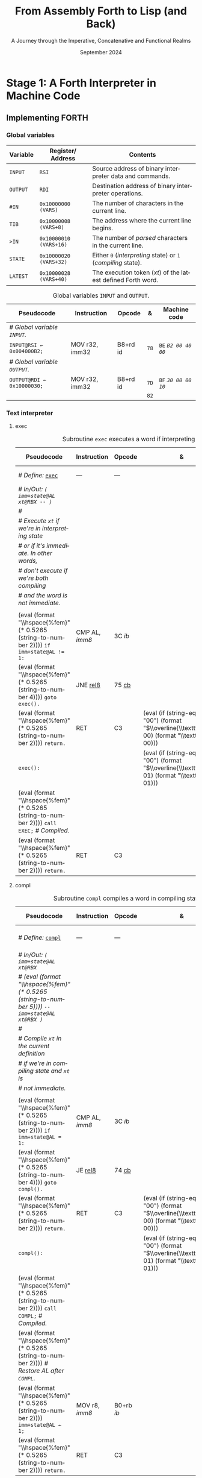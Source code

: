 #+TITLE: From Assembly Forth to Lisp (and Back)
#+SUBTITLE: A Journey through the Imperative, Concatenative and Functional Realms
#+DATE: September 2024
#+AUTHOR: Andrei Dorian Duma
#+EMAIL: andrei-dorian.duma@s.unibuc.ro
#+LANGUAGE: en
#+SELECT_TAGS: export
#+EXCLUDE_TAGS: noexport
#+CREATOR: Emacs 29.2 (Org mode 9.6.15)

#+BIBLIOGRAPHY: references.bib
#+CITE_EXPORT:

#+OPTIONS: ':nil *:t -:t ::t <:t H:3 \n:nil ^:{} arch:headline
#+OPTIONS: author:nil broken-links:nil c:nil creator:nil
#+OPTIONS: d:(not "LOGBOOK") date:t e:t email:nil f:t inline:t num:t
#+OPTIONS: p:nil pri:nil prop:nil stat:t tags:t tasks:t tex:t
#+OPTIONS: timestamp:t title:t toc:nil todo:t |:t

#+STARTUP: logdrawer

#+LATEX_CLASS: article
#+LATEX_CLASS_OPTIONS: [a4paper,8pt]
#+LATEX_HEADER: \usepackage[margin=1in]{geometry}
#+LATEX_HEADER_EXTRA:
#+DESCRIPTION:
#+KEYWORDS:
#+SUBTITLE:
#+LATEX_ENGRAVED_THEME:
#+LATEX_COMPILER: pdflatex

# --- Nice author line ---
#+LATEX_HEADER: \usepackage{authblk}
#+LATEX_HEADER: \author[1]{Andrei Dorian Duma\thanks{andrei-dorian.duma@s.unibuc.ro}}
#+LATEX_HEADER: \affil[1]{Master of Distributed Systems}

# --- Allow hiding table columns in the LaTeX export
#+LATEX_HEADER: \usepackage{array}
#+LATEX_HEADER: \newcolumntype{H}{>{\setbox0=\hbox\bgroup}c<{\egroup}@{}}

#+LATEX_HEADER: \usepackage{unicode-math}

# --- Indentation helper macros.
#+MACRO: t   \hspace{1em}  # TODO: rewrite this one to use {{{c(x)}}}.
#+MACRO: i   (eval (format "\\hspace{%sem}" $1))
#+MACRO: c   (eval (format "\\hspace{%fem}" (* 0.5265 (string-to-number $1))))

# --- Byte annotation macros.
#+MACRO: modrm   ~$1~​$^{\text{\tiny ModR/M}}_{\text{\tiny $2·$3·$4}}$
#+MACRO:   sib   ~$1~​$^{\text{\tiny    SIB}}_{\text{\tiny $1·$2·$3}}$
#+MACRO: offset  _~$1~_​$_{\text{\tiny $2}}$
#+MACRO: displ   $^{\text{\tiny +}}$​_~$1~_

# --- Byte interpreter macros.
#+MACRO: define  ~[99~ $^{d}$​~$1~ _~$2~_​~]~
#+MACRO: compile ~[99~ $^{c}$​~$1~​$_{$2}$​~]~
#+MACRO: execute ~[99~ $^{e}$​~$1~​$_{$2}$​~]~

# -- Other annotation macros.
#+MACRO: addr     (eval (if (string-equal $1 "00") (format "$\\overline{\\texttt{%s}}$" $1) (format "\\texttt{%s}" $1)))
#+MACRO: unsigned $^{u}$

# Additional options are set in `.dir-locals.el`.


# Don't show abstract for now.
# #+begin_abstract
# In this thesis we explore the process of implementing a high-level
# programming language, beginning with only a limited set of
# foundational elements: the =x86_64= architecture, several simple Linux
# system calls, the GNU Assembler and the shell. We are interested in
# how the level of abstraction is progressively increased by defining
# higher-level linguistic constructs in terms of more primitive
# ones. The approach will be pedagogical, favoring implementation
# choices that are clear and understandable.

# Our final goal is implementing a usable high-level language in the
# LISP family, which we will call /quectoLISP/ (following the tradition
# of prefixing names of small languages with SI submultiples). We
# accomplish this in three stages. First, we write (in assembly) a
# threaded interpreter for /quectoFORTH/, a small language inheriting
# from Chuck Moore's Forth. Then, using this interpreter, we implement a
# simple /quectoLISP/ interpreter providing the most useful language
# features. Finally, we write a /quectoLISP/ compiler in /quectoLISP/
# itself, running it in the stage-two interpreter. This compiler emits
# =x86_64= assembly and becomes self-hosted, being able to compile
# itself.
# #+end_abstract
# \clearpage

# Don't show TOC for now.
# #+TOC: headlines 2
# \clearpage


* Introduction                                                     :noexport:

** Our Objectives

#+begin_comment
What are the objectives of this thesis?
- Learn low-level processor programming, interpreter & compiler
  design.
- Understand how high-level languages are translated all the way to
  machine code; understand all intermediate steps.
- Find a short(est) path to high-level programming from nothing but
  machine code and Linux system calls.
#+end_comment


** An Incremental Approach

#+begin_comment
Why this approach?
- Reference inspiration paper: "An incremental approach to compiler
  construction".
#+end_comment


* Stage 1: A Forth Interpreter in Machine Code

** The =x86-64= Architecture                                       :noexport:

#+CAPTION: Instruction prefixes.
#+LABEL: tbl:instruction-prefixes
| Prefix                | Hex |
|-----------------------+-----|
| REPNE/REPNZ           | F2  |
| REP, REPE/REPZ        | F3  |
| Operand-size override | 66  |
| Address-size override | 67  |

#+CAPTION: Useful =x86-64= instructions.
#+LABEL: tbl:instructions
| Mnemonic | Opcode (hex) |
|----------+--------------|
| CALL     | =E8=         |
|          | =FF=         |


** The Linux Environment                                           :noexport:

*** Linux System Calls

#+CAPTION: Calling convention for Linux system calls under =x86-64=.
#+LABEL: tbl:syscall-calling-convention
|------------+---------------------------------------------------------------------|
| *Register* | *Usage*                                                             |
|------------+---------------------------------------------------------------------|
| RAX        | Syscall number (the identifier of the system call being requested). |
|------------+---------------------------------------------------------------------|
| RDI        | First argument to the syscall.                                      |
| RSI        | Second argument to the syscall.                                     |
| RDX        | Third argument to the syscall.                                      |
| R10        | Fourth argument to the syscall.                                     |
| R8         | Fifth argument to the syscall.                                      |
| R9         | Sixth argument to the syscall.                                      |
|------------+---------------------------------------------------------------------|

#+CAPTION: Linux system calls used in this Forth implementation.
#+LABEL: tbl:syscalls
| *Syscall* | *Name* | *RAX*  | *RDI*               | *RSI*             | *RDX*          |
|-----------+--------+--------+---------------------+-------------------+----------------|
|         0 | read   | =0x00= | =unsigned int fd=   | =char *buf=       | =size_t count= |
|         1 | write  | =0x01= | =unsigned int fd=   | =const char *buf= | =size_t count= |
|        12 | brk    | =0x0C= | =unsigned long brk= | –                 | –              |
|        60 | exit   | =0x3C= | =int error_code=    | –                 | –              |


*** ELF: The _E_​xecutable _F_​ile _F_​ormat

**** ELF File Header

#+CAPTION: ELF file header for an =x86-64= Linux executable.
#+LABEL: tbl:elf-file-header
|---------------------------+----------------------------------------------------------------------------------|
| ~7F 45 4C 46 ·· ·· ·· ··~ | ~e_ident[EI_MAG]~: ELF magic number.                                             |
| ~·· ·· ·· ·· 02 ·· ·· ··~ | ~e_ident[EI_CLASS]~: =1= → 32-bit, _=2= → 64-bit_.                               |
| ~·· ·· ·· ·· ·· 01 ·· ··~ | ~e_ident[EI_DATA]~: _=1= → little-endian_, =2= → big-endian.                     |
| ~·· ·· ·· ·· ·· ·· 01 ··~ | ~e_ident[EI_VERSION]~: ELF header version; must be =1=.                          |
| ~·· ·· ·· ·· ·· ·· ·· 00~ | ~e_ident[EI_OSABI]~: Target OS ABI; =ELFOSABI_NONE= (=0=) is fine for Linux.     |
|---------------------------+----------------------------------------------------------------------------------|
| ~00 ·· ·· ·· ·· ·· ·· ··~ | ~e_ident[EI_ABIVERSION]~: ABI version; should be =0= for Linux.                  |
| ~·· 00 00 00 00 00 00 00~ | ~e_ident[EI_PAD]~: Padding; unused; should be =0=.                               |
|---------------------------+----------------------------------------------------------------------------------|
| ~02 00 ·· ·· ·· ·· ·· ··~ | ~e_type~: Object file type; =2= → executable.                                    |
| ~·· ·· 3E 00 ·· ·· ·· ··~ | ~e_machine~: Instruction set architecture; =0x03= → =x86=, _=0x3E= → =x86-64=_.  |
| ~·· ·· ·· ·· 01 00 00 00~ | ~e_version~: ELF identification version; must be =1=.                            |
|---------------------------+----------------------------------------------------------------------------------|
| ~78 00 40 00 00 00 00 00~ | ~e_entry~: Memory address of entry point (where process starts).                 |
| ~40 00 00 00 00 00 00 00~ | ~e_phoff~: File offset of program headers; =0x34= → =32-bit=, _=0x40= → 64-bit_. |
| ~00 00 00 00 00 00 00 00~ | ~e_shoff~: File offset section headers.                                          |
|---------------------------+----------------------------------------------------------------------------------|
| ~00 00 00 00 ·· ·· ·· ··~ | ~e_flags~: 0 for the =x86-64= architecture.                                      |
| ~·· ·· ·· ·· 40 00 ·· ··~ | ~e_ehsize~: Size of this header; =0x34= → 32-bit, _=0x40= → 64-bit_.             |
| ~·· ·· ·· ·· ·· ·· 38 00~ | ~e_phentsize~: Size of each program header; =0x20= → 32-bit, _=0x38= → 64-bit_.  |
|---------------------------+----------------------------------------------------------------------------------|
| ~01 00 ·· ·· ·· ·· ·· ··~ | ~e_phnum~: Number of program headers; here =1=.                                  |
| ~·· ·· 40 00 ·· ·· ·· ··~ | ~e_shentsize~: Size of each section header; =0x28= → 32-bit, _=0x40= → 64-bit_.  |
| ~·· ·· ·· ·· 00 00 ·· ··~ | ~e_shnum~: Number of section headers; here =0=.                                  |
| ~·· ·· ·· ·· ·· ·· 00 00~ | ~e_shstrndx~: Index of section header containing section names; doesn't apply.   |
|---------------------------+----------------------------------------------------------------------------------|

**** ELF Program Header

#+CAPTION: ELF program header.
#+LABEL: tbl:elf-program-header
|---------------------------+------------------------------------------------------------------------------|
| ~01 00 00 00 ·· ·· ·· ··~ | ~p_type~: Segment type; =1= → loadable.                                      |
| ~·· ·· ·· ·· 07 00 00 00~ | ~p_flags~: Segment-wise permissions; _1 → execute_, _2 → write_, _4 → read_. |
| ~00 00 00 00 00 00 00 00~ | ~p_offset~: Offset of segment in file; we load the whole file, so =0=.       |
| ~00 00 40 00 00 00 00 00~ | ~p_vaddr~: Virtual address of segment in memory; =0x400000= on =x86-64=.     |
| ~00 00 00 00 00 00 00 00~ | ~p_paddr~: Only used on systems where physical address is relevant.          |
| ~02 1E 01 00 00 00 00 00~ | ~p_filesz~: Size of the segment in the file image (=TODO=).                  |
| ~00 00 C0 7F 00 00 00 00~ | ~p_memsz~: Size of the segment in memory (>= =p_filesz=).                    |
| ~00 10 00 00 00 00 00 00~ | ~p_align~: Align segment to =x86-64= page size (4096 or =0x1000=).           |
|---------------------------+------------------------------------------------------------------------------|


** Implementing FORTH

:LOGBOOK:
- Note taken on [2024-07-27 Sat 13:49] \\
  Maybe collect all global variables in one place?
- Note taken on [2024-07-29 Mon 10:23] \\
  Maybe rename ~Head~ to ~DEFN~ (to resemble ~COMPL~)?
:END:

*** Global variables

| *Variable* | *Register*​/​*Address*   | *Contents*                                                    |
|------------+------------------------+---------------------------------------------------------------|
| ~INPUT~    | ~RSI~                  | Source address of binary interpreter data and commands.       |
| ~OUTPUT~   | ~RDI~                  | Destination address of binary interpreter operations.         |
| ~#IN~      | ~0x10000000 (VARS)~    | The number of characters in the current line.                 |
| ~TIB~      | ~0x10000008 (VARS+8)~  | The address where the current line begins.                    |
| ~>IN~      | ~0x10000010 (VARS+16)~ | The number of /parsed/ characters in the current line.        |
| ~STATE~    | ~0x10000020 (VARS+32)~ | Either ~0~ (/interpreting/ state) or ~1~ (/compiling/ state). |
| ~LATEST~   | ~0x10000028 (VARS+40)~ | The execution token (/xt/) of the latest defined Forth word.  |


#+CAPTION: Global variables =INPUT= and =OUTPUT=.
#+LABEL: tbl:forth:globals
#+ATTR_LATEX: :align l|ll|l|l
| *Pseudocode*                  | *Instruction*  | *Opcode* | *&*  | *Machine code*       |
|-------------------------------+----------------+----------+------+----------------------|
| /# Global variable ~INPUT~./  |                |          |      |                      |
| ~INPUT@RSI ← 0x004000B2;~     | MOV r32, imm32 | B8+rd id | ~78~ | ~BE~ /~B2 00 40 00~/ |
| /# Global variable ~OUTPUT~./ |                |          |      |                      |
| ~OUTPUT@RDI ← 0x10000030;~    | MOV r32, imm32 | B8+rd id | ~7D~ | ~BF~ /~30 00 00 10~/ |
|                               |                |          | ~82~ |                      |


*** Binary interpreter                                             :noexport:

#+CAPTION: The binary interpreter routine and loop.
#+LABEL: tbl:forth:bi
#+ATTR_LATEX: :align l|ll|l|lH
| *Pseudocode*                                  | *Instruction*  | *Opcode*    | *&*  | *Machine code*                          | *Intention*             |
|-----------------------------------------------+----------------+-------------+------+-----------------------------------------+-------------------------|
| ~_bi:~                                        |                |             | ~82~ |                                         |                         |
| {{{i(1)}}} /# Loop the binary interpreter./   |                |             |      |                                         |                         |
| {{{i(1)}}} ~call bi().~                       | CALL rel32     | E8 cb[fn:1] |      | ~E8~ {{{offset(02 00 00 00,89-87)}}}    | call bi()               |
| {{{i(1)}}} ~goto _bi.~                        | JMP rel8       | EB cb       | ~87~ | ~EB~ {{{offset(F9,82-89)}}}             | jump _bi                |
| ~bi():~                                       |                |             | ~89~ |                                         |                         |
| {{{i(1)}}} /# Read next byte from ~INPUT~./   |                |             |      |                                         |                         |
| {{{i(1)}}} ~chr@AL ← [INPUT@RSI++];~          | LODS m8        | AC          |      | ~AC~                                    | al = [rsi++]            |
| {{{i(1)}}} /# Does it start a command?/       |                |             |      |                                         |                         |
| {{{i(1)}}} ~if chr@AL = 0x99:~                | CMP AL, imm8   | 3C ib       |      | ~3C~ /~99~/                             | cmp al, 99(command)     |
| {{{i(2)}}}     ~goto _command.~               | JE rel8        | 74 cb       |      | ~74~ {{{offset(02,90-8E)}}}             | jump _command if ==     |
| {{{i(1)}}} /# If not, just copy the byte/     |                |             |      |                                         |                         |
| {{{i(1)}}} /# to ~OUTPUT~ and return./        |                |             |      |                                         |                         |
| {{{i(1)}}} ~[OUTPUT@RDI++] <- chr@AL;~        | STOS m8        | AA          | ~8E~ | ~AA~                                    | [rdi++] = al (xmit)     |
| {{{i(1)}}} ~return.~                          | RET            | C3          |      | ~C3~                                    | return                  |
| ~_command:~                                   |                |             | ~90~ |                                         |                         |
| {{{i(1)}}} /# Global variable ~LATEST~./      |                |             |      |                                         |                         |
| {{{i(1)}}} ~LATEST@RDX ← 0x10000028;~         | MOV r32, imm32 | B8+rd id    |      | ~BA~ /~28 00 00 10~/                    | rdx = Latest            |
| {{{i(1)}}} /# Read command argument./         |                |             |      |                                         |                         |
| {{{i(1)}}} ~arg@AL ← [INPUT@RSI++];~          | LODS m8        | AC          |      | ~AC~                                    | al = [rsi++] (argument) |
| {{{i(1)}}} /# Command type by argument:/      |                |             |      |                                         |                         |
| {{{i(1)}}} /# – ~0bx00xxxxx~: define;/        |                |             |      |                                         |                         |
| {{{i(1)}}} /# – ~0b011xxxxx~: compile;/       |                |             |      |                                         |                         |
| {{{i(1)}}} /# – ~0b111xxxxx~: execute./       |                |             |      |                                         |                         |
| {{{i(1)}}} ~if arg & 0b01100000 = 0:~         | TEST AL, imm8  | A8 ib       |      | ~A8~ /~60~/                             | al & 60(graphic)?       |
| {{{i(2)}}}     /# Define a new word./         |                |             |      |                                         |                         |
| {{{i(2)}}}     ~goto Head.~                   | JZ rel8        | 74 cb       |      | ~74~ {{{offset(31,CB-9A)}}}             | jump Head if zero       |
| {{{i(1)}}} /# Get latest dictionary entry./   |                |             | ~9A~ |                                         |                         |
| {{{i(1)}}} ~entry@RBX ← *LATEST;~             | MOV r64, r/m64 | REX.W 8B /r |      | ~48 8B~ {{{modrm(1A,00,011,010)}}}      | rbx = [rdx]             |
| ~_find1:~                                     |                |             | ~9D~ |                                         |                         |
| {{{i(1)}}} ~save arg@AL on the stack;~        | PUSH r64       | 50+rd       |      | ~50~                                    | push al                 |
| {{{i(1)}}} ~chr@AL &= 0b0111111;~             | AND AL, imm8   | 24 ib       |      | ~24 7F~                                 | al &= 7F                |
| {{{i(1)}}} ~if char@AL = [entry + 11]:~       | CMP r8, r/m8   | REX 3A /r   |      | ~3A 43~ {{{modrm(11,00,010,001)}}}      | cmp al, [rbx+11]        |
| {{{i(2)}}}     /# We found an entry whose/    |                |             |      |                                         |                         |
| {{{i(2)}}}     /# name begins with ~chr~./    |                |             |      |                                         |                         |
| {{{i(2)}}}     ~restore arg@AL;~              | POP r64        | 58+rd       |      | ~58~                                    | pop al                  |
| {{{i(2)}}}     ~goto _match.~                 | JE rel8        | 74 cb       |      | ~74~ {{{offset(06,AC-A6)}}}             | jump _match if ==       |
| {{{i(1)}}} /# Follow entry's link pointer/    |                |             | ~A6~ |                                         |                         |
| {{{i(1)}}} /# to previous entry and repeat./  |                |             |      |                                         |                         |
| {{{i(1)}}} ~entry ← [entry + 8];~             | MOV r64, r/m64 | REX.W 8B /r |      | ~48 8B~ {{{modrm(5B,01,011,011)}}} ~08~ | rbx = [rbx+8]           |
| {{{i(1)}}} ~goto _find1.~                     | JMP rel8       | EB cb       |      | ~EB~ {{{offset(F1,9D-AC)}}}             | jump _find1             |
| ~_match:~                                     |                |             | ~AC~ |                                         |                         |
| {{{i(1)}}} ~if arg & 0b1000000 = 0:~          | TEST AL, imm8  | A8 ib       |      | ~A8~ /~80~/                             | al & 80(exec) ?         |
| {{{i(2)}}}     /# Compile./                   |                |             |      |                                         |                         |
| {{{i(2)}}}     ~goto COMPL.~                  | JZ rel8        | 74 cb       |      | ~74~ {{{offset(09,B9-B0)}}}             | jump COMPL if zero      |
| {{{i(1)}}} /# Execute: jump to entry's code./ |                |             | ~B0~ |                                         |                         |
| {{{i(1)}}} ~goto [entry@RBX].~                | JMP r/m64      | REX FF /4   |      | ~FF~ {{{modrm(23,00,100,011)}}}         | jump [rbx] (exec)       |
|                                               |                |             | ~B2~ |                                         |                         |

**** COMPL                                                         :noexport:

#+CAPTION: =COMPL=, the FORTH compiler.
#+LABEL: tbl:forth:compl
#+ATTR_LATEX: :align l|ll|l|lH
| *Pseudocode*                                                                                | *Instruction* | *Opcode* | *&*  | *Machine code*                  | *Intention*                                        |
|---------------------------------------------------------------------------------------------+---------------+----------+------+---------------------------------+----------------------------------------------------|
| /# Define:/ _~COMPL~_                                                                       | /N/A/         | /N/A/    | ~B2~ | {{{define(99,43 4F 4D 50 4C)}}} | define COMPL                                       |
| /# In/Out:/ ~( xt@EBX -- )~                                                                 |               |          |      |                                 |                                                    |
|                                                                                             |               |          |      |                                 |                                                    |
| /# Generate a CALL instr. to ~OUTPUT~:/                                                     |               |          |      |                                 |                                                    |
| /# – instruction: CALL r/m64/                                                               |               |          |      |                                 |                                                    |
| /# – opcode: FF /2/                                                                         |               |          |      |                                 |                                                    |
| /#/                                                                                         |               |          |      |                                 |                                                    |
| /# Thus we generate code as follows:/                                                       |               |          |      |                                 |                                                    |
| /#/{{{c(2)}}}​~FF~ {{{modrm(14,00,010,100)}}} {{{sib(25,00,100,101)}}} _~??~ ~??~ ~??~ ~??~_ |               |          |      |                                 |                                                    |
|                                                                                             |               |          |      |                                 |                                                    |
| /# 1. Write opcode of CALL (0x99)./                                                         |               |          |      |                                 |                                                    |
| ~op@AL ← 0xFF;~                                                                             | MOV r8, imm8  | B0+rb ib | ~B9~ | ~B0~ /FF/                       | compile: call r/m64 (FF /2, 00 010 100, 00 100 101 |
| ~[OUTPUT@RDI++] ← op@AL;~                                                                   | STOS m8       | AA       |      | ~AA~                            |                                                    |
| /# 2. Write ModR/M byte (0x14)./                                                            |               |          |      |                                 |                                                    |
| ~modrm@AL ← 0x14;~                                                                          | MOV r8, imm8  | B0+rb ib |      | ~B0~ /14/                       | al = _                                             |
| ~[OUTPUT@RDI++] ← op@AL;~                                                                   | STOS m8       | AA       |      | ~AA~                            |                                                    |
| /# 3. Write SIB byte (0x25)./                                                               |               |          |      |                                 |                                                    |
| ~sib@AL ← 0x25;~                                                                            | MOV r8, imm8  | B0+rb ib |      | ~B0~ /25/                       | [rdi++] = al                                       |
| ~[OUTPUT@RDI++] ← op@AL;~                                                                   | STOS m8       | AA       |      | ~AA~                            |                                                    |
| /# 4. Write 4-byte code address./                                                           |               |          |      |                                 |                                                    |
| ~xt@EAX ← xt@EBX;~                                                                          | XCHG EAX, r32 | 90+rd    |      | ~93~                            | eax = ebx                                          |
| ~[OUTPUT@RDI++4] ← xt@EAX;~                                                                 | STOS m32      | AB       |      | ~AB~                            | [rdi(++4)] = eax                                   |
|                                                                                             |               |          |      |                                 |                                                    |
| ~return.~  /# From binary interpreter./                                                     | RET           | C3       |      | ~C3~                            | return                                             |
|                                                                                             |               |          | ~C5~ |                                 |                                                    |

**** Head                                                          :noexport:

#+CAPTION: Subroutine =Head= defines new words in the dictionary.
#+LABEL: tbl:forth:head
#+ATTR_LATEX: :align l|ll|l|lH
| *Pseudocode*                               | *Instruction*   | *Opcode*       | *&*  | *Machine code*                          | *Intention*   |
|--------------------------------------------+-----------------+----------------+------+-----------------------------------------+---------------|
| /# Define:/ _~Head~_                       | /N/A/           | /N/A/          | ~C5~ | {{{define(04,48 65 61 64)}}}            | define Head   |
| /# In/Out:/ ~( flag@AL -​- )~               |                 |                |      |                                         |               |
|                                            |                 |                |      |                                         |               |
| /# 16-bit align ~OUTPUT~./                 |                 |                |      |                                         |               |
| ~OUTPUT@RDI += 0x0F;~                      | ADD r/m64, imm8 | REX.W 83 /0 ib | ~CB~ | ~48 83~ {{{modrm(C7,11,000,111)}}} ~0F~ | rdi += 0F     |
| ~OUTPUT@RDI &= 0xF0;~                      | AND r/m64, imm8 | REX.W 83 /4 ib |      | ~48 83~ {{{modrm(E7,11,100,111)}}} ~F0~ | rdi &= F0     |
|                                            |                 |                |      |                                         |               |
| /# Fill the new dictionary entry:/         |                 |                |      |                                         |               |
|                                            |                 |                |      |                                         |               |
| /# 1. Set the _link field_, then set/      |                 |                |      |                                         |               |
| /#{{{c(3)}}}LATEST to the new entry./      |                 |                |      |                                         |               |
| ~latest@RCX ← [LATEST@RDX];~               | MOV r64, r/m64  | REX.W 8B /r    |      | ~48 8B~ {{{modrm(0A,00,001,010)}}}      | rcx = [rdx]   |
| ~[OUTPUT@RDI+8] ← latest@RCX;~             | MOV r/m64, r64  | REX.W 89 /r    |      | ~48 89~ {{{modrm(4F,01,001,111)}}} ~08~ | [rdi+8] = rcx |
| ~[LATEST@RDX] ← OUTPUT@RDI;~               | MOV r/m64, r64  | REX.W 89 /r    |      | ~48 89~ {{{modrm(3A,00,111,010)}}}      | [rdx] = rdi   |
|                                            |                 |                |      |                                         |               |
| /# 2. Set the _flag+length field_./        |                 |                |      |                                         |               |
| ~OUTPUT@RDI += 0x10;~                      | ADD r/m64, imm8 | REX.W 83 /0 ib |      | ~48 83~ {{{modrm(C7,11,000,111)}}} ~10~ | rdi += 10     |
| ~[OUTPUT@RDI++] ← flag@AL;~                | STOS m8         | AA             |      | ~AA~                                    | [rdi++] = al  |
|                                            |                 |                |      |                                         |               |
| /# 3. Extract name length from flag/       |                 |                |      |                                         |               |
| /#{{{c(3)}}}and copy _name field_./        |                 |                |      |                                         |               |
| ~flag@ECX ← flag@AL;~                      | XCHG EAX, r32   | 90+rd          |      | ~91~                                    | ecx = eax     |
| ~length@ECX ← flag@ECX & 0x1F;~            | AND r/m32, imm8 | 83 /4 ib       |      | ~83~ {{{modrm(E1,11,100,001)}}} ~1F~    | ecx &= 1F     |
| ~copy      length@ECX bytes~               |                 |                |      |                                         |               |
| {{{c(5)}}}​~from INPUT@RSI~                 |                 |                |      |                                         |               |
| {{{c(5)}}}​~to OUTPUT@RDI;~                 | REP MOVS m8, m8 | F3 A4          |      | ~F3 A4~                                 | copy Name     |
|                                            |                 |                |      |                                         |               |
| /# 4. Point _code field_ to the machine/   |                 |                |      |                                         |               |
| /#{{{c(3)}}}code that follows at ~INPUT~./ |                 |                |      |                                         |               |
| ~code@RCX ← [LATEST@RDX];~                 | MOV r64, r/m64  | REX.W 8B /r    |      | ~48 8B~ {{{modrm(0A,00,001,010)}}}      | rcx = [rdx]   |
| ~[code@RCX] ← INPUT@RDI;~                  | MOV r/m64, r64  | REX.W 89 /r    |      | ~48 89~ {{{modrm(39,00,111,001)}}}      | [rcx] = rdi   |
| ~return;~  /# From binary interpreter./    | RET             | C3             |      | ~C3~                                    | return        |
|                                            |                 |                | ~EF~ |                                         |               |


*** Subroutine BYE                                                 :noexport:

#+CAPTION: Subroutine ~BYE~ terminates the program by performing an ~exit~ syscall.
#+LABEL: tbl:forth:bye
#+ATTR_LATEX: :align l|ll|l|lH
| *Pseudocode*                       | *Instruction*  | *Opcode* | *&*  | *Machine code*                  | *Intention*            |
|------------------------------------+----------------+----------+------+---------------------------------+------------------------|
| /# Define:/ _~BYE~_                | /N/A/          | /N/A/    | ~EF~ | {{{define(03,42 59 45)}}}       | define BYE             |
| /# In/Out: ~( -​- )~/               |                |          |      |                                 |                        |
|                                    |                |          |      |                                 |                        |
| /# Goodbye, world (exit syscall)./ |                |          |      |                                 |                        |
| ~nr@RAX ← 0x3C;~  /# ~__NR_exit~./ | PUSH imm8      | 6A ib    |      | ~6A~ /~3C~/                     | rax = exit (no return) |
|                                    | POP            | 58+rd    |      | ~58~                            |                        |
| ~status@RDI ← 0;~                  | XOR r/m32, r32 | 31 /r    |      | ~31~ {{{modrm(FF,11,111,111)}}} | rdi = stat             |
| ~syscall exit(status@RDI).~        | SYSCALL        | 0F 05    |      | ~0F 05~                         | syscall                |
|                                    |                |          | ~FB~ |                                 |                        |


*** Subroutine TYPE                                                :noexport:
:LOGBOOK:
- Note taken on [2024-07-29 Mon 13:19] \\
  Why not save ~RSI~ and ~RDI~ inside ~TYPE~ rather than at call sites?
:END:

#+CAPTION: Subroutine ~TYPE~ dumps a memory range to ~STDOUT~.
#+LABEL: tbl:forth:type
#+ATTR_LATEX: :align l|ll|l|lH
| *Pseudocode*                                     | *Instruction*   | *Opcode*    | *&*        | *Machine code*                     | *Intention*           |
|--------------------------------------------------+-----------------+-------------+------------+------------------------------------+-----------------------|
| /# Define:/ _~TYPE~_                             | /N/A/           | /N/A/       |            | {{{define(04,54 59 50 45)}}}       | define TYPE           |
| /# In/Out: ~( addr@RSI u@RDX~/                   |                 |             |            |                                    |                       |
| /#{{{c(6)}}} ~-​- ?@RSI ?@RDI )~/                 |                 |             |            |                                    |                       |
| /#/                                              |                 |             |            |                                    |                       |
| /# Dump memory range ~[addr, addr+u)~./          |                 |             |            |                                    |                       |
|                                                  |                 |             |            |                                    |                       |
| {{{i(1)}}} ~fd@RDI ← 1;~ /# ~STDOUT_FILENO~./    | PUSH imm8       | 6A ib       |            | ~6A~ /~01~/                        | rdi(fd) = stdout = 1  |
|                                                  | POP             | 58+rd       |            | ~5F~                               |                       |
| ~_beg:~                                          |                 |             | ~00~[fn:2] |                                    |                       |
| {{{i(1)}}} /# ~__NR_write~ is also 1./           |                 |             |            |                                    |                       |
| {{{i(1)}}} ~nr@RAX ← fd@RDI;~                    | MOV r32, r/m32  | 8B /r       |            | ~8B~ {{{modrm(C7,11,000,111)}}}    | rax = write = 1 = rdi |
| {{{i(1)}}} ~syscall write(fd@RDI,~               |                 |             |            |                                    |                       |
| {{{i(1)}}}{{{c(14)}}}    ~addr@RSI,~             |                 |             |            |                                    |                       |
| {{{i(1)}}}{{{c(14)}}}    ~u@RDX);~               | SYSCALL         | 0F 05       |            | ~0F 05~                            | syscall               |
| {{{i(1)}}} ~if ret@RAX < 0:~                     | TEST r/m64, r64 | REX.W 85 /r |            | ~48 85~ {{{modrm(C0,11,000,000)}}} | cmp rax, 0            |
| {{{i(2)}}} /# An error occured./                 |                 |             |            |                                    |                       |
| {{{i(2)}}}     ~goto _end;~                      | JL rel8         | 7C cb       |            | ~7C~ {{{offset(08,11-09)}}}        | +jump _end if <       |
| {{{i(1)}}} /# Advance by ~ret~ (printed) bytes./ |                 |             | ~09~       |                                    |                       |
| {{{i(1)}}} ~addr@RSI += ret@RAX;~                | ADD r/m64, r64  | REX.W 01 /r |            | ~48 01~ {{{modrm(C6,11,000,110)}}} | rsi(buf) += rax       |
| {{{i(1)}}} /# Fewer bytes left to print./        |                 |             |            |                                    |                       |
| {{{i(1)}}} ~u@RDX -= ret@RAX;~                   | SUB r/m64, r64  | REX.W 29 /r |            | ~48 29~ {{{modrm(C2,11,000,010)}}} | rdx(count) -= rax     |
| {{{i(1)}}} ~if count > 0:~                       |                 |             |            |                                    |                       |
| {{{i(2)}}}     /# We still have bytes to print./ |                 |             |            |                                    |                       |
| {{{i(2)}}}     ~goto _beg;~                      | JG rel8         | 7F cb       |            | ~7F~ {{{offset(EF,00-11)}}}        | -jump _beg if >       |
| ~_end:~                                          |                 |             | ~11~       |                                    |                       |
| {{{i(1)}}} ~return.~                             | RET             | C3          |            | ~C3~                               | return                |
|                                                  |                 |             | ~12~       |                                    |                       |


*** Debugging utilities                                            :noexport:

#+CAPTION: Subroutine ~dbg~ dumps the working memory to ~STDOUT~.
#+LABEL: tbl:forth:dbg
#+ATTR_LATEX: :align l|ll|l|lH
| *Pseudocode*                           | *Instruction*  | *Opcode* | *&*  | *Machine code*            | *Intention* |
|----------------------------------------+----------------+----------+------+---------------------------+-------------|
| /# Define:/ _~dbg~_                    | /N/A/          | /N/A/    | ~12~ | {{{define(03,64 52 67)}}}​ | define dbg  |
| /# In/Out: ~( -​- )~/                   |                |          |      |                           |             |
| /#/                                    |                |          |      |                           |             |
| /# Dump the working memory./           |                |          |      |                           |             |
|                                        |                |          |      |                           |             |
| ~save INPUT@RSI on the stack;~         | PUSH r64       | 50+rd    |      | ~56~                      | push rsi    |
| ~save OUTPUT@RDI on the stack;~        | PUSH r64       | 50+rd    |      | ~57~                      | push rdi    |
| /# Dump memory contents using/         |                |          |      |                           |             |
| /# subroutine ~TYPE~./                 |                |          |      |                           |             |
| ~addr@RSI ← 0x0FFFFFE0;~               | MOV r32, imm32 | B8+rd id |      | ~BE~ /~E0 FF FF 0F~/      | rsi = addr  |
| ~u@RDX ← 0x0A00;~                      | MOV r32, imm32 | B8+rd id |      | ~BA~ /~00 0A 00 00~/      | rdx = u     |
| /# Compile a CALL to ~TYPE(addr, u)~./ |                |          |      |                           |             |
| ~TYPE();~  /# Compiled call./          | /N/A/          | /N/A/    |      | {{{compile(54,T)}}}       | Call TYPE   |
| /# Restore registers and return./      |                |          |      |                           |             |
| ~restore OUTPUT@RDI;~                  | POP r64        | 58+rd    |      | ~5F~                      | pop rdi     |
| ~restore INPUT@RSI;~                   | POP r64        | 58+rd    |      | ~5E~                      | pop rsi     |
| ~return.~                              | RET            | C3       |      | ~C3~                      | return      |
|                                        |                |          | ~28~ |                           |             |

#+CAPTION: Subroutine ~reg~ dumps the registers to ~STDOUT~.
#+LABEL: tbl:forth:reg
#+ATTR_LATEX: :align l|ll|l|lH
| *Pseudocode*                             | *Instruction*   | *Opcode*       | *&*  | *Machine code*                        | *Intention*             |
|------------------------------------------+-----------------+----------------+------+---------------------------------------+-------------------------|
| /# Define:/ _~reg~_                      | /N/A/           | /N/A/          | ~12~ | {{{define(03,72 65 67)}}}             | define reg              |
| /# In/Out: ~( -​- )~/                     |                 |                |      |                                       |                         |
| /#/                                      |                 |                |      |                                       |                         |
| /# Dump the registers./                  |                 |                |      |                                       |                         |
|                                          |                 |                |      |                                       |                         |
| ~save INPUT@RSI;~                        | PUSH r64        | 50+rd          |      | ~56~                                  | push rsi                |
| ~save OUTPUT@RDI;~                       | PUSH r64        | 50+rd          |      | ~57~                                  | push rdi                |
|                                          |                 |                |      |                                       |                         |
| /# Push the 16 registers on the/         | PUSH r64        | REX 50+rd      |      | ~41 57~                               | push r15, rdi, r14, rsi |
| /# stack so that when printed/           | PUSH r64        | 50+rd          |      | ~57~                                  | push r13, rbp, r12, rsp |
| /# they're displayed like this:/         | PUSH r64        | REX 50+rd      |      | ~41 56~                               | push r11, rbx, r10, rdx |
| /#/                                      | PUSH r64        | 50+rd          |      | ~56~                                  | push r9 , rcx, r8 , rax |
| /#/{{{c(4)}}} ~·-----------·~            | PUSH r64        | REX 50+rd      |      | ~41 55~                               |                         |
| /#/{{{c(4)}}} ~¦~​{{{c(1)}}}​~R15 ¦ RDI ¦~ | PUSH r64        | 50+rd          |      | ~55~                                  |                         |
| /#/{{{c(4)}}} ~¦~​{{{c(1)}}}​~R14 ¦ RSI ¦~ | PUSH r64        | REX 50+rd      |      | ~41 54~                               |                         |
| /#/{{{c(4)}}} ~¦~​{{{c(1)}}}​~··· ¦ ··· ¦~ | PUSH r64        | 50+rd          |      | ~54~                                  |                         |
| /#/{{{c(4)}}} ~¦~​{{{c(2)}}}​~R8  ¦ RAX ¦~ | PUSH r64        | REX 50+rd      |      | ~41 53~                               |                         |
| /#/{{{c(4)}}} ~·-----------·~            | PUSH r64        | 50+rd          |      | ~53~                                  |                         |
|                                          | PUSH r64        | REX 50+rd      |      | ~41 52~                               |                         |
|                                          | PUSH r64        | 50+rd          |      | ~52~                                  |                         |
|                                          | PUSH r64        | REX 50+rd      |      | ~41 51~                               |                         |
|                                          | PUSH r64        | 50+rd          |      | ~51~                                  |                         |
|                                          | PUSH r64        | REX 50+rd      |      | ~41 50~                               |                         |
|                                          | PUSH r64        | 50+rd          |      | ~50~                                  |                         |
| /# Print top 128 stack bytes using/      |                 |                |      |                                       |                         |
| /# subroutine ~TYPE(addr, u)~./          |                 |                |      |                                       |                         |
| ~addr@RSI ← RSP;~                        | MOV r64, r/m64  | REX.W 8B /r    |      | ~48 8B~ {{{modrm(F4,11,110,100)}}}    | rsi = rsp               |
| ~u@RDX <- 0x80;~                         | MOV r32, imm32  | B8+rd id       |      | ~BA~ /~80 00 00 00~/                  | rdx = u                 |
| ~TYPE();~  /# Compiled call./            | /N/A/           | /N/A/          |      | {{{compile(54,T)}}}                   | Call TYPE               |
| /# Clean the stack./                     |                 |                |      |                                       |                         |
| ~pop 16 quads;~                          | SUB r/m64, imm8 | REX.W 83 /5 ib |      | ~48 83~ {{{modrm(EC,11,101,100)}}} 80 | rsp -= -80              |
| ~restore OUTPUT@RDI;~                    | POP r64         | 58+rd          |      | ~5F~                                  | pop rdi                 |
| ~restore INPUT@RSI;~                     | POP r64         | 58+rd          |      | ~5E~                                  | pop rsi                 |
| ~return.~                                | RET             | C3             |      | ~C3~                                  | return                  |
|                                          |                 |                | ~42~ |                                       |                         |


*** Text interpreter

# ============= TEXT INTERPRETER
#
# Standard Forth handles input one line at a time.
# SmithForth's text interpreter is a simple interpreter in the standard Forth style.
# SVAL (see standard Forth's EVALUATE) interprets each line.
# REFILL fetches a line of input, including its trailing LF, and sets the input source state.
#     10000000 #IN      cell contains #characters in the current line.
#     10000008 TIB      cell contains the address where the current line begins.
#     10000010 >IN      cell contains #characters in the current line that have been parsed.
#     10000020 STATE    cell contains 0(Interpreting) or 1(Compiling).
#     10000028 Latest   cell contains the execution token (xt) of the latest defined Forth word.
# In Forth, to parse is to remove from the input stream. As a line is parsed, [>IN] increases from 0 to [#IN].
# Forth's "parse area" is the part of the line not yet parsed.

**** REFILL                                                        :noexport:

#+CAPTION: Subroutine ~REFILL~ TODO.
#+LABEL: tbl:forth:refill
#+ATTR_LATEX: :align l|ll|l|lH
| *Pseudocode*                                     | *Instruction*      | *Opcode*         | *&*  | *Machine code*                                            | *Intention*      |
|--------------------------------------------------+--------------------+------------------+------+-----------------------------------------------------------+------------------|
| /# Define:/ _~REFILL~_                           | /N/A/              | /N/A/            |      | {{{define(06,52 45 46 49 4C 4C)}}}                        | define REFILL    |
| /# In/Out: ~( -​- )~/                             |                    |                  |      |                                                           |                  |
| /#/                                              |                    |                  |      |                                                           |                  |
| /# Advance ~TIB~ and ~#IN~ so/                   |                    |                  |      |                                                           |                  |
| /# that ~[TIB, #IN)~ contains/                   |                    |                  |      |                                                           |                  |
| /# a new line to be parsed./                     |                    |                  |      |                                                           |                  |
|                                                  |                    |                  |      |                                                           |                  |
| {{{i(1)}}} /# Base address of globals./          |                    |                  |      |                                                           |                  |
| {{{i(1)}}} ~VARS@R9 ← 0x10000000;~               | MOV r/m64, /imm32/ | REX.W C7 /​0 /id/ |      | ~49 C7~ {{{modrm(C1,11,000,001)}}} /~00 00 00 10~/        | r9 = VAR         |
|                                                  |                    |                  |      |                                                           |                  |
| {{{i(1)}}} /# Advance ~TIB~​ by ~#IN~./           |                    |                  |      |                                                           |                  |
| {{{i(1)}}} /#/                                   |                    |                  |      |                                                           |                  |
| {{{i(1)}}} /# Note:         ~#IN~ is ~VARS+0~,/  |                    |                  |      |                                                           |                  |
| {{{i(1)}}} /# {{{i(2.35)}}} ~TIB~ is ~VARS+8~,/  |                    |                  |      |                                                           |                  |
| {{{i(1)}}} /# {{{i(2.35)}}} ~>IN~ is ~VARS+16~./ |                    |                  |      |                                                           |                  |
| {{{i(1)}}} ~nIN@RAX ← [#IN];~                    | MOV r64, r/m64     | REX.W 8B /r      |      | ~49 8B~ {{{modrm(01,00,000,001)}}}                        | rax = [#IN]      |
| {{{i(1)}}} ~[TIB] += nIN@RAX;~                   | ADD r/m64, r64     | REX.W 01 /r      |      | ~49 01~ {{{modrm(41,01,000,001)}}} {{{displ(08)}}}        | [TIB] += rax     |
| {{{i(1)}}} /# Reset ~#IN~ and ~>IN~ to 0./       |                    |                  |      |                                                           |                  |
| {{{i(1)}}} ~[#IN] &= 0;~                         | AND r/m64, /imm8/  | REX.W 83 /​4 /ib/ |      | ~49 83~ {{{modrm(21,00,100,001)}}} /~00~/                 | [#IN] = 0        |
| {{{i(1)}}} ~[>IN] &= 0;~                         | AND r/m64, /imm8/  | REX.W 83 /​4 /ib/ |      | ~49 83~ {{{modrm(61,01,100,001)}}} {{{displ(10)}}} /~00~/ | [>IN] = 0        |
|                                                  |                    |                  |      |                                                           |                  |
| {{{i(1)}}} /# Advance ~#IN~ until just/          |                    |                  |      |                                                           |                  |
| {{{i(1)}}} /# after first ~LF~ character./       |                    |                  |      |                                                           |                  |
| ~_beg:~                                          |                    |                  | ~00~ |                                                           | _beg:            |
| {{{i(1)}}} ~[#IN]++;~                            | INC r/m64          | REX.W FF /0      |      | ~49 FF~ {{{modrm(01,00,000,001)}}}                        | [#IN]++          |
| {{{i(1)}}} ~RAX ← [TIB];~                        | MOV r64, r/m64     | REX.W 8B /r      |      | ~49 8B~ {{{modrm(41,01,000,001)}}} {{{displ(08)}}}        | rax = [TIB]      |
| {{{i(1)}}} ~RAX += [#IN];~                       | ADD r64, r/m64     | REX.W 03 /r      |      | ~49 03~ {{{modrm(01,00,000,001)}}}                        | rax += [#IN]     |
| {{{i(1)}}} /# Newline character?/                |                    |                  |      |                                                           |                  |
| {{{i(1)}}} ~if [RAX-1] != 0x0A:~                 | CMP r/m8, /imm8/   | 80 /​7 /ib/       |      | ~80~ {{{modrm(78,01,111,000)}}} {{{displ(FF)}}} /~0A~/    | cmp [rax-1], LF  |
| {{{i(2)}}}   ~goto _beg.~                        | JNE _rel8_         | 75 _cb_          |      | ~75~ {{{offset(F0,00-10)}}}                               | -jump _beg if != |
| {{{i(1)}}} ~return.~                             | RET                | C3               | ~10~ | ~C3~                                                      | return           |

**** seek                                                          :noexport:

#+CAPTION: Subroutine ~seek~ parses characters until it finds one in a given range.
#+LABEL: tbl:forth:seek
#+ATTR_LATEX: :align l|ll|l|lH
| *Pseudocode*                                    | *Instruction*      | *Opcode*         | *&*  | *Machine code*                                     | *Intention*                                 |
|-------------------------------------------------+--------------------+------------------+------+----------------------------------------------------+---------------------------------------------|
| /# Define:/ _~seek~_                            | /N/A/              | /N/A/            |      | {{{define(04,73 65 65 6B)}}}                       | define seek                                 |
| /# In/Out:    ~( low@CL high@DL~/               |                    |                  |      |                                                    |                                             |
| /# {{{c(8)}}} ​~"ccc"~/                          |                    |                  |      |                                                    |                                             |
| /# {{{c(5)}}}​ ~-​- FLAGS )~/               |                    |                  |      |                                                    |                                             |
| /#/                                             |                    |                  |      |                                                    |                                             |
| /# Advance ~>IN~ until next/                    |                    |                  |      |                                                    |                                             |
| /# char is within ~[low, high)~/                |                    |                  |      |                                                    |                                             |
| /# or parse area is empty./                     |                    |                  |      |                                                    |                                             |
|                                                 |                    |                  |      |                                                    |                                             |
| {{{c(2)}}} ~VARS@R9 ← 0x10000000;~              | MOV r/m64, /imm32/ | REX.W C7 /​0 /id/ |      | ~49 C7~ {{{modrm(C1,11,000,001)}}} /~00 00 00 10~/ | r9 = VAR                                    |
| {{{c(2)}}} ~high@DL -= low@CL;~                 | SUB r8, r/m8       | 2A /r            |      | ~2A~ {{{modrm(D1,11,010,001)}}}                    | dl -= cl                                    |
| ~_beg:~                                         |                    |                  | ~00~ |                                                    | # _beg:  like WITHIN ( al cl dl -- eflags ) |
| {{{c(2)}}} /# Is parse area empty?/             |                    |                  |      |                                                    |                                             |
| {{{c(2)}}} ~RAX ← [>IN];~                       | MOV r64, r/m64     | REX.W 8B /r      |      | ~49 8B~ {{{modrm(41,01,000,001)}}} {{{displ(10)}}} | rax = [>IN]                                 |
| {{{c(2)}}} ~if RAX~ \ge{{{unsigned}}} ~[#IN]:~  | CMP r64, r/m64     | REX.W 3B /r      |      | ~49 3B~ {{{modrm(01,00,000,001)}}}                 | cmp rax, [#IN]                              |
| {{{c(4)}}}   ~goto _end.~                       | JAE _rel8_         | 73 _cb_          |      | ~73~ {{{offset(16,1F-09)}}}                        | +jump _end if U>=                           |
| {{{c(2)}}} /# Get current character./           |                    |                  | ~09~ |                                                    |                                             |
| {{{c(2)}}} ~RAX ← [TIB];~                       | MOV r64, r/m64     | REX.W 8B /r      |      | ~49 8B~ {{{modrm(41,01,000,001)}}} {{{displ(08)}}} | rax = [TIB]                                 |
| {{{c(2)}}} ~RAX += [>IN];~                      | ADD r64, r/m64     | REX.W 03 /r      |      | ~49 03~ {{{modrm(41,01,000,001)}}} {{{displ(10)}}} | rax += [>IN]                                |
| {{{c(2)}}} ~chr@AL ← [RAX];~                    | MOV r8, r/m8       | 8A /r            |      | ~8A~ {{{modrm(00,00,000,000)}}}                    | al = [rax]                                  |
| {{{c(2)}}} /# Is ~chr~ in ~[low, high)~?/       |                    |                  |      |                                                    |                                             |
| {{{c(2)}}} ~AL -= low@CL;~                      | SUB r8, r/m8       | 2A /r            |      | ~2A~ {{{modrm(C1,11,000,001)}}}                    | al -= cl                                    |
| {{{c(2)}}} ~if AL~ \lt{{{unsigned}}} ~high@DL:~ | CMP r8, r/m8       | 3A /r            |      | ~3A~ {{{modrm(C2,11,000,010)}}}                    | cmp al, dl                                  |
| {{{c(4)}}}   ~goto _end.~                       | JB _rel8_          | 72 _cb_          |      | ~72~ {{{offset(06,1F-19)}}}                        | +jump _end if U<                            |
| {{{c(2)}}} /# Go to next character./            |                    |                  | ~19~ |                                                    |                                             |
| {{{c(2)}}} ~[>IN]++;~                           | INC r/m64          | REX.W FF /0      |      | ~49 FF~ {{{modrm(41,01,000,001)}}} {{{displ(10)}}} | [>IN]++                                     |
| {{{c(2)}}} ~goto _beg.~                         | JMP _rel8_         | EB _cb_          |      | ~EB~ {{{offset(E1,00-1F)}}}                        | -jump _beg                                  |
| ~_end:~                                         |                    |                  | ~1F~ |                                                    | # _end:                                     |
| {{{c(2)}}} ~return.~                            | RET                | C3               |      | ~C3~                                               | return                                      |

**** PARSE                                                         :noexport:

#+CAPTION: Subroutine ~PARSE~ returns the address and size of a newly parsed string.
#+LABEL: tbl:forth:parse
#+ATTR_LATEX: :align l|ll|l|lH
| *Pseudocode*                               | *Instruction*      | *Opcode*         | *&*  | *Machine code*                                     | *Intention*                                                                         |
|--------------------------------------------+--------------------+------------------+------+----------------------------------------------------+-------------------------------------------------------------------------------------|
| /# Define:/ _~PARSE~_                      | /N/A/              | /N/A/            |      | {{{define(04,50 41 52 53 45)}}}                    | define PARSE                                                                        |
| /# In/Out:    ~( low@CL high@DL~/          |                    |                  |      |                                                    |                                                                                     |
| /# {{{c(8)}}} ​~"ccc<char>"~/               |                    |                  |      |                                                    |                                                                                     |
| /# {{{c(5)}}}​ ~-​- addr@RBP u@RAX )~/       |                    |                  |      |                                                    |                                                                                     |
| /#/                                        |                    |                  |      |                                                    |                                                                                     |
| /# *TODO*:/                                |                    |                  |      |                                                    |                                                                                     |
| /# -- addr: where ccc begins/              |                    |                  |      |                                                    |                                                                                     |
| /# -- u: length of ccc/                    |                    |                  |      |                                                    |                                                                                     |
|                                            |                    |                  |      |                                                    |                                                                                     |
| {{{c( 2)}}} ~VARS@R9 ← 0x10000000;~        | MOV r/m64, /imm32/ | REX.W C7 /​​0 /id/ |      | ~49 C7~ {{{modrm(C1,11,000,001)}}} /~00 00 00 10~/ | r9 = VAR                                                                            |
| {{{c( 2)}}} ~start@RBP ← [>IN];~           | MOV r64, r/m64     | REX.W 8B /r      |      | ~49 8B~ {{{modrm(69,01,101,001)}}} {{{displ(10)}}} | rbp = [>IN]                                                                         |
| {{{c( 2)}}} /# Compile a call to ~seek()~/ |                    |                  |      |                                                    |                                                                                     |
| {{{c( 2)}}} /# that advances ~>IN~./       |                    |                  |      |                                                    |                                                                                     |
| {{{c( 2)}}} ~seek();~  /# Compiled call./  | /N/A/              | /N/A/            |      | {{{compile(73,s)}}}                                | Call seek  (parse until 1st instance within [cl, dl) is parsed or parse area empty) |
| {{{c( 2)}}} ~end@RAX ← [>IN];~             | MOV r64, r/m64     | REX.W 8B /r      |      | ~49 8B~ {{{modrm(41,01,000,001)}}} {{{displ(10)}}} | rax = [>IN]                                                                         |
| {{{c( 2)}}} /# Did ~seek()~ encounter the/ |                    |                  |      |                                                    |                                                                                     |
| {{{c( 2)}}} /# end of the parse area?/     |                    |                  |      |                                                    |                                                                                     |
| {{{c( 2)}}} ~if parse area empty:~         |                    |                  |      |                                                    |                                                                                     |
| {{{c( 4)}}}   ~goto _end.~                 | JAE _rel8_         | 73 _cb_          |      | ~73~ {{{offset(04,04-00)}}}                        | +jump _end if U>=                                                                   |
| {{{c( 2)}}} ~[>IN]++;~  /# ???/            | INC r/m64          | REX.W FF /0      | ~00~ | ~49 FF~ {{{modrm(41,01,000,001)}}} {{{displ(10)}}} | [>IN]++                                                                             |
| ~_end:~                                    |                    |                  | ~04~ |                                                    | # _end:                                                                             |
| {{{c( 2)}}} /# Compute address and/        |                    |                  |      |                                                    |                                                                                     |
| {{{c( 2)}}} /# size of parsed input./      |                    |                  |      |                                                    |                                                                                     |
| {{{c( 2)}}} ~u@RAX = end@RAX~              |                    |                  |      |                                                    |                                                                                     |
| {{{c( 8)}}}       ~- start@RBP;~           | SUB r/m64, r64     | REX.W 29 /r      |      | ~48 29~ {{{modrm(E8,11,101,000)}}}                 | rax -= rbp                                                                          |
| {{{c( 2)}}} ~addr@RBP = bgn@RBP~           | ADD r64, r/m64     | REX.W 03 /r      |      | ~49 03~ {{{modrm(69,01,101,001)}}} {{{displ(08)}}} | rbp += [TIB]                                                                        |
| {{{c(11)}}}          ~+ [TIB];~            |                    |                  |      |                                                    |                                                                                     |
| {{{c( 2)}}} ~return.~                      | RET                | C3               |      | ~C3~                                               | return                                                                              |

**** pname                                                         :noexport:

#+CAPTION: Subroutine ~pname~ TODO.
#+LABEL: tbl:forth:pname
#+ATTR_LATEX: :align l|ll|lH
| *Pseudocode*                            | *Instruction*  | *Opcode*   | *Machine code*                  | *Intention*            |
|-----------------------------------------+----------------+------------+---------------------------------+------------------------|
| /# Define:/ _~pname~_                   | /N/A/          | /N/A/      | {{{define(05,70 6E 61 6D 65)}}} | define pname           |
| /# In/Out:    ~( "<spaces>ccc<space>"~/ |                |            |                                 |                        |
| /# {{{c(6)}}}​ ~-​- addr@RBP u@RAX )~/    |                |            |                                 |                        |
| /#/                                     |                |            |                                 |                        |
| /# *TODO*: PARSE-NAME???/               |                |            |                                 |                        |
| /# -- addr: where ccc begins/           |                |            |                                 |                        |
| /# -- u: length of ccc/                 |                |            |                                 |                        |
|                                         |                |            |                                 |                        |
| ~low@CL ← 0x21;~   /# ??/               | MOV r8, /imm8/ | B0+rb /ib/ | ~B1~ /~21~/                     |                        |
| ~high@DL ← 0x7F;~  /# ??/               | MOV r8, /imm8/ | B0+rb /ib/ | ~B2~ /~7F~/                     | (cl, dl) = (BL+1, ...) |
| ~seek();~  /# Compiled call./           | /N/A/          | /N/A/      | {{{compile(73,s)}}}             | Call seek              |
| ~low@CL ← 0x7F;~                        | MOV r8, /imm8/ | B0+rb /ib/ | ~B1~ /~7F~/                     |                        |
| ~high@DL ← 0x21;~                       | MOV r8, /imm8/ | B0+rb /ib/ | ~B2~ /~21~/                     | (cl, dl) = (..., BL+1) |
| ~PARSE();~  /# Compiled call./          |                |            | {{{compile(50,P)}}}             | Call PARSE             |
| ~return.~                               | RET            | C3         | ~C3~                            | return                 |

**** [                                                             :noexport:

#+CAPTION: Subroutine ~'['~ changes Forth's ~STATE~ to interpreting.
#+LABEL: tbl:forth:lbracket
#+ATTR_LATEX: :align l|ll|lH
| *Pseudocode*                      | *Instruction* | *Opcode* | *Machine code*                                                                    | *Intention*          |
|-----------------------------------+---------------+----------+-----------------------------------------------------------------------------------+----------------------|
| /# Define immediate:/ _~[~_       | /N/A/         | /N/A/    | {{{define(81,5B)}}}                                                               | define [             |
| /# In/Out:    ~( -​- )~/           |               |          |                                                                                   |                      |
| /#/                               |               |          |                                                                                   |                      |
| /# Switch to interpreting state./ |               |          |                                                                                   |                      |
|                                   |               |          |                                                                                   |                      |
| /# Set STATE to 0./               |               |          |                                                                                   |                      |
| ~push 0;~                         | PUSH /imm8/   | 6A /ib/  | ~6A~ /~00~/                                                                       | push 0(Interpreting) |
| ~[STATE] ← pop;~                  | POP r/m64     | 8F /0    | ~8F~ {{{modrm(04,00,000,100)}}} {{{sib(25,00,100,101)}}} {{{displ(20 00 00 10)}}} | pop [STATE]          |
| ~return.~                         | RET           | C3       | ~C3~                                                                              | return               |

**** ]                                                             :noexport:

#+CAPTION: Subroutine ~']'~ changes Forth's ~STATE~ to compiling.
#+LABEL: tbl:forth:rbracket
#+ATTR_LATEX: :align l|ll|lH
| *Pseudocode*                   | *Instruction* | *Opcode* | *Machine code*                                                                    | *Intention*       |
|--------------------------------+---------------+----------+-----------------------------------------------------------------------------------+-------------------|
| /# Define:/ _~]~_              | /N/A/         | /N/A/    | {{{define(01,5D)}}}                                                               | define ]          |
| /# In/Out: ~( -​- )~/           |               |          |                                                                                   |                   |
| /#/                            |               |          |                                                                                   |                   |
| /# Switch to compiling state./ |               |          |                                                                                   |                   |
|                                |               |          |                                                                                   |                   |
| /# Set STATE to 1./            |               |          |                                                                                   |                   |
| ~push 1;~                      | PUSH /imm8/   | 6A /ib/  | ~6A~ /~01~/                                                                       | push 1(Compiling) |
| ~[STATE] ← pop;~               | POP r/m64     | 8F /0    | ~8F~ {{{modrm(04,00,000,100)}}} {{{sib(25,00,100,101)}}} {{{displ(20 00 00 10)}}} | pop [STATE]       |
| ~return.~                      | RET           | C3       | ~C3~                                                                              | return            |

**** \                                                             :noexport:

#+CAPTION: Subroutine ~'\'~ implements line comments.
#+LABEL: tbl:forth:backslash
#+ATTR_LATEX: :align l|ll|lH
| *Pseudocode*                    | *Instruction*  | *Opcode*    | *Machine code*                                                                       | *Intention* |
|---------------------------------+----------------+-------------+--------------------------------------------------------------------------------------+-------------|
| /# Define immediate:/ _~\~_     | /N/A/          | /N/A/       | {{{define(81,5C)}}}                                                                  | define \    |
| /# In/Out: ~( "ccc<eol>" -​- )~/ |                |             |                                                                                      |             |
| /#/                             |                |             |                                                                                      |             |
| /# Consumes all characters/     |                |             |                                                                                      |             |
| /# left on the current line./   |                |             |                                                                                      |             |
|                                 |                |             |                                                                                      |             |
| ~RAX ← [#IN];~                  | MOV r64, r/m64 | REX.W 8B /r | ~48 8B~ {{{modrm(04,00,000,100)}}} {{{sib(25,00,100,101)}}} {{{displ(00 00 00 10)}}} | rax = [#IN] |
| ~[>IN] ← RAX;~                  | MOV r/m64, r64 | REX.W 89 /r | ~48 89~ {{{modrm(04,00,000,100)}}} {{{sib(25,00,100,101)}}} {{{displ(10 00 00 10)}}} | [>IN] = rax |
| ~return.~                       | RET            | C3          | ~C3~                                                                                 | return      |

**** (                                                             :noexport:

#+CAPTION: Subroutine ~'('~ implements inline comments (ending with a corresponding ~')'~).
#+LABEL: tbl:forth:lparen
#+ATTR_LATEX: :align l|ll|lH
| *Pseudocode*                               | *Instruction*  | *Opcode*   | *Machine code*      | *Intention*                                                                 |
|--------------------------------------------+----------------+------------+---------------------+-----------------------------------------------------------------------------|
| /# Define immediate:/ _~(~_                | /N/A/          | /N/A/      | {{{define(81,28)}}} | define (                                                                    |
| /# In/Out: ~( "ccc<rparen>" -​- )~/         |                |            |                     |                                                                             |
| /#/                                        |                |            |                     |                                                                             |
| /# Consume characters until a ')' occurs./ |                |            |                     |                                                                             |
|                                            |                |            |                     |                                                                             |
| ~low@CL ← ')';~                            | MOV r8, /imm8/ | B0+rb /ib/ | ~B1~ /~29~/         |                                                                             |
| ~high@DL ← ')' + 1;~                       | MOV r8, /imm8/ | B0+rb /ib/ | ~B2~ /~2A~/         | (cl, dl) = (RP, RP+1)                                                       |
| ~PARSE();~  /# Compiled call./             | /N/A/          | /N/A/      | {{{compile(50,P)}}} | Call PARSE            Forth 2012 implies comment ends at rparen or newline. |
| ~return.~                                  | RET            | C3         | ~C3~                | return                                                                      |

**** :                                                             :noexport:

#+CAPTION: Subroutine ~:~ (colon) begins compiling a word after setting up its dictionary entry.
#+LABEL: tbl:forth:colon
#+ATTR_LATEX: :align l|ll|lH
| *Pseudocode*                              | *Instruction*     | *Opcode*          | *Machine code*                            | *Intention*                            |
|-------------------------------------------+-------------------+-------------------+-------------------------------------------+----------------------------------------|
| /# Define:/ _~':'~_                       | ---               | ---               | {{{define(01,3A)}}}                       | define :                               |
| /# In/Out: ~( "<spaces>ccc<space>" -​- )~/ |                   |                   |                                           |                                        |
| /#/                                       |                   |                   |                                           |                                        |
| /# *TODO*​/                                |                   |                   |                                           |                                        |
|                                           |                   |                   |                                           |                                        |
| /# TODO./                                 |                   |                   |                                           |                                        |
| ~pname();~  /# Compiled call./            | ---               | ---               | {{{compile(70,p)}}}                       | Call pname  (See Forth 2012 Table 2.1) |
| ~RSI ← RBP;~                              | MOV r/m64, r64    | REX.W 89 /r       | ~48 89~ {{{modrm(EE,11,101,110)}}}        | rsi = rbp                              |
| ~RDX ← LATEST;~                           | MOV r32, /imm32/  | B8+rd /id/        | ~BA~ /~28 00 00 10~/                      | rdx = Latest                           |
| ~Head();~  /# Compiled call./             | ---               | ---               | {{{compile(48,H)}}}                       | Call Head                              |
|                                           |                   |                   |                                           |                                        |
| /# Set the HIDDEN flag (~0x40~)/          |                   |                   |                                           |                                        |
| /# on the dictionary entry./              |                   |                   |                                           |                                        |
| ~RCX ← [RDX];~                            | MOV r64, r/m64    | REX.W 8B /r       | ~48 8B~ {{{modrm(0A,00,001,010)}}}        | rcx = [rdx]                            |
| ~RCX += 16;~                              | ADD r/m64, /imm8/ | 9REX.W 83 /​0 /ib/ | ~48 83~ {{{modrm(C1,11,000,001)}}} /~10~/ | rcx += 10                              |
| ~[RCX]~ \vert{}​~=~ ~0x40;~                      | OR r/m8, /imm8/   | 80 /1 /ib/        | ~80~ {{{modrm(09,00,001,001)}}} /~40~/    | [rcx] ¦= 40 HIDDEN                     |
|                                           |                   |                   |                                           |                                        |
| /# Switch to compiling state./            |                   |                   |                                           |                                        |
| ~rbracket();~  /# Compiled call./         | ---               | ---               | {{{compile(5D,])}}}                       | Call ]                                 |
| ~return.~                                 | RET               | C3                | ~C3~                                      | return                                 |

**** ;                                                             :noexport:

#+CAPTION: Subroutine ~';'~ (semicolon) wraps up a colon definition and goes back to interpreting.
#+LABEL: tbl:forth:semicolon
#+ATTR_LATEX: :align l|ll|lH
| *Pseudocode*                              | *Instruction*     | *Opcode*         | *Machine code*                                              | *Intention*          |
|-------------------------------------------+-------------------+------------------+-------------------------------------------------------------+----------------------|
| /# Define immediate:/ _~;~_               | ---               | ---              | {{{define(81,3B)}}}                                         | define ;             |
| /# In/Out: ~( C: -​- )~/                   |                   |                  |                                                             |                      |
| /#/                                       |                   |                  |                                                             |                      |
| /# Finalize a colon definition and/       |                   |                  |                                                             |                      |
| /# switch back to interpreting state./    |                   |                  |                                                             |                      |
|                                           |                   |                  |                                                             |                      |
| /# Write a RET instr. to ~OUTPUT~./       |                   |                  |                                                             |                      |
| ~op@AL ← 0xC3;~  /# RET opcode./          | MOV r8, /imm8/    | B0+rb /ib/       | ~B0~ /~C3~/                                                 | al = opcode ret      |
| ~[OUTPUT@RDI++] ← op@AL;~                 | STOS m8           | AA               | ~AA~                                                        | [rdi++] = al         |
|                                           |                   |                  |                                                             |                      |
| /# Clear the HIDDEN flag (~0x40~)/        |                   |                  |                                                             |                      |
| /# on the dictionary entry./              |                   |                  |                                                             |                      |
| ~RCX ← [LATEST];~                         | MOV r64, r/m64    | REX.W 8B /r      | ~48 8B~ {{{modrm(0C,00,001,100)}}} {{{sib(25,00,100,101)}}} | rcx = [Latest]       |
|                                           |                   |                  | \hookrightarrow {{{c(2)}}} {{{displ(28 00 00 10)}}}         |                      |
| ~RCX += 0x10;~                            | ADD r/m64, /imm8/ | REX.W 83 /​0 /ib/ | ~48 83~ {{{modrm(C1,11,000,001)}}} /10/                     | rcx += 10            |
| ~[flagRCX] &= 0b10111111;~                | AND r/m8, /imm8/  | 80 /4 /ib/       | ~80~ {{{modrm(21,00,100,001)}}} /BF/                        | [rcx] &= BF(~HIDDEN) |
|                                           |                   |                  |                                                             |                      |
| /# Switch to interpreting state./         |                   |                  |                                                             |                      |
| ~lbracket();~  /# Compiled call./         |                   |                  | {{{compile(5B,[)}}}                                         | Call [               |
| ~return.~                                 | RET               | C3               | ~C3~                                                        | return               |

**** .                                                             :noexport:

#+CAPTION: Subroutine ~'.'~ TODO.
#+LABEL: tbl:forth:dot
#+ATTR_LATEX: :align l|ll|lH
| *Pseudocode*                     | *Instruction*     | *Opcode*         | *Machine code*                          | *Intention*  |
| /# Define:/ _~.~_                | ---               | ---              | {{{define(01,2E)}}}                     | define .     |
| /# In/Out: ~( chr -​- )~/         |                   |                  |                                         |              |
| /#/                              |                   |                  |                                         |              |
| /# Non-standard name for ~C,~./  |                   |                  |                                         |              |
| /#/                              |                   |                  |                                         |              |
| /# Pop a byte off the stack and/ |                   |                  |                                         |              |
| /# write it to ~OUTPUT~./        |                   |                  |                                         |              |
|                                  |                   |                  |                                         |              |
| ~AL ← [R15]~                     | MOV r8, r/m8      | REX 8A /r        | ~41 8A~ {{{modrm(07,00,000,111)}}}      | al = [r15]   |
| ~R15 += 8;~                      | ADD r/m64, /imm8/ | REX.W 83 /0 /ib/ | ~49 83~ {{{modrm(C7,11,000,111)}}} /08/ | r15 += 8     |
| ~[RDI++] ← AL;~                  | STOS m8           | AA               | ~AA~                                    | [rdi++] = al |
| ~return.~                        | RET               | C3               | ~C3~                                    | return       |

**** LIT                                                           :noexport:

#+CAPTION: Subroutine ~LIT~ compiles a literal byte into a word definition.
#+LABEL: tbl:forth:lit
#+ATTR_LATEX: :align l|ll|lH
| *Pseudocode*                                                | *Instruction*     | *Opcode*         | *Machine code*                          | *Intention*             |
|-------------------------------------------------------------+-------------------+------------------+-----------------------------------------+-------------------------|
| /# Define immediate:/ _~LIT~_                               | ---               | ---              | {{{define(83,4C 49 54)}}}               | define LIT              |
| /# In/Out: ~( C: x -​- ) ( -- x )~/                          |                   |                  |                                         |                         |
| /#/                                                         |                   |                  |                                         |                         |
| /# Pop a byte off the data stack at compile time/           |                   |                  |                                         |                         |
| /# Compile it as the immediate byte of a PUSH/              |                   |                  |                                         |                         |
| /# instruction that inserts it on the data stack/           |                   |                  |                                         |                         |
| /# when the word being defined is executed./                |                   |                  |                                         |                         |
|                                                             |                   |                  |                                         |                         |
| /# Let ~lit~ be the top byte on the data stack./            |                   |                  |                                         |                         |
| /# We will generate three instructions that will/           |                   |                  |                                         |                         |
| /# effectively push ~lit~ on the data stack at/             |                   |                  |                                         |                         |
| /# execution time:/                                         |                   |                  |                                         |                         |
| /# – a SUB instruction that allocates a slot on/            |                   |                  |                                         |                         |
| /# the data stack;/                                         |                   |                  |                                         |                         |
| /# – a pair of PUSH & POP instructions that copy/           |                   |                  |                                         |                         |
| /# ~lit~ to the newly allocated slot./                      |                   |                  |                                         |                         |
|                                                             |                   |                  |                                         |                         |
| /# 1. SUB instruction:/                                     |                   |                  |                                         |                         |
| /# – effect: ~R15 -= 8;~/                                   |                   |                  |                                         |                         |
| /# – instruction: SUB r/m64, imm8/                          |                   |                  |                                         |                         |
| /# – opcode: REX.W 83 /5 ib/                                |                   |                  |                                         |                         |
| /# – machine code: ~49 83~ {{{modrm(EF,11,101,111)}}} ~08~/ |                   |                  |                                         |                         |
| ~EAX ← 0x08EF8349;~                                         | MOV r32, /imm32/  | B8+rd /id/       | ~B8~ /49 83 EF 08/                      | eax = "r15 -= 8"        |
| ~[OUTPUT@RDI++4] ← EAX;~                                    | STOS m32          | AB               | ~AB~                                    | [rdi(++4)] = eax        |
|                                                             |                   |                  |                                         |                         |
| /# 2. PUSH instruction:/                                    |                   |                  |                                         |                         |
| /# – effect: ~push lit;~/                                   |                   |                  |                                         |                         |
| /# – instruction: PUSH imm8/                                |                   |                  |                                         |                         |
| /# – opcode: 6A ib/                                         |                   |                  |                                         |                         |
| /# – machine code: ~6A ??~ (imm. ignored for now)/          |                   |                  |                                         |                         |
| /# Here we only write 0x6A to ~OUTPUT~. Note that/          |                   |                  |                                         |                         |
| /# the three bytes of the next instruction are also/        |                   |                  |                                         |                         |
| /# loaded in EAX at this step, but not yet written./        |                   |                  |                                         |                         |
| ~EAX ← 0x078F416A;~                                         | MOV r32, /imm32/  | B8+rd /id/       | ~B8~ /6A 41 8F 07/                      | eax = push x; pop [r15] |
| ~[OUTPUT@RDI++] ← AL;~  /# Writes only 0x6A./               | STOS m8           | AA               | ~AA~                                    | [rdi++] = al            |
|                                                             |                   |                  |                                         |                         |
| /# 3. POP instruction:/                                     |                   |                  |                                         |                         |
| /# – effect: ~[R15] ← pop;~/                                |                   |                  |                                         |                         |
| /# – instruction: POP r/m64/                                |                   |                  |                                         |                         |
| /# – opcode: REX 8F /0/                                     |                   |                  |                                         |                         |
| /# – machine code: ~41 8F~ {{{modrm(07,00,000,111)}}}/      |                   |                  |                                         |                         |
| /# Here we write the immediate byte of the PUSH/            |                   |                  |                                         |                         |
| /# instruction (in AL) and the POP instruction/             |                   |                  |                                         |                         |
| /# (in the rest of EAX)./                                   |                   |                  |                                         |                         |
| ~AL ← [stack@R15];~                                         | MOV r8, r/m8      | REX 8A /r        | ~41 8A~ {{{modrm(07,00,000,111)}}}      | al = [r15]              |
| ~[OUTPUT@RDI++4] ← EAX;~                                    |                   |                  | ~AB~                                    | [rdi(++4)] = eax        |
|                                                             |                   |                  |                                         |                         |
| /# Pop ~lit~ off the data stack./                           |                   |                  |                                         |                         |
| ~stack@R15 += 8;~                                           | ADD r/m64, /imm8/ | REX.W 83 /​0 /ib/ | ~49 83~ {{{modrm(C7,11,000,111)}}} /08/ | r15 += 8                |
| ~return.~                                                   | RET               | C3               | ~C3~                                    | return                  |

**** xt=                                                           :noexport:

#+CAPTION: Subroutine ~xt=~ compares an execution token's name with a given string.
#+LABEL: tbl:forth:xt=
#+ATTR_LATEX: :align l|ll|l|lH
| *Pseudocode*                                       | *Instruction*     | *Opcode*         | *&*  | *Machine code*                                     | *Intention*             |
|----------------------------------------------------+-------------------+------------------+------+----------------------------------------------------+-------------------------|
| /# Define:/ _~xt=~_                                | ---               | ---              |      | {{{define(03,78 74 3D)}}}                          | define xt=              |
| /# In/Out:    ~( addr@RBP u@RAX xt@RBX~/           |                   |                  |      |                                                    |                         |
| /# {{{c(6)}}}​~-​- xt@RBX FLAGS~/                    |                   |                  |      |                                                    |                         |
| /# {{{c(8)}}}   ~?@RAX ?@RDI )~/                   |                   |                  |      |                                                    |                         |
| /#/                                                |                   |                  |      |                                                    |                         |
| /# Checks if execution token ~xt~ is/              |                   |                  |      |                                                    |                         |
| /# either zero or is not hidden and/               |                   |                  |      |                                                    |                         |
| /# its name matches the string given/              |                   |                  |      |                                                    |                         |
| /# by address ~addr~ and length ~u~./              |                   |                  |      |                                                    |                         |
|                                                    |                   |                  |      |                                                    |                         |
| {{{c(2)}}} /# Return if ~xt~ is zero (~ZF~ set)./  |                   |                  |      |                                                    |                         |
| {{{c(2)}}} ~if xt@RBX & xt@RBX != 0:~              | TEST r/m64, r64   | REX.W 85 /r      |      | ~48 85~ {{{modrm(DB,11,011,011)}}}                 | rbx(xt) ?               |
| {{{c(4)}}}   ~goto _nonzero.~                      | JNZ _rel8_        | 75 _cb_          |      | ~75~ {{{offset(01,01-00)}}}                        | +jump _nonzero if != 0  |
| {{{c(2)}}} ~return.~                               | RET               | C3               | ~00~ | ~C3~                                               | return                  |
| ~_nonzero:~                                        |                   |                  | ~01~ |                                                    | _nonzero:               |
| {{{c(2)}}} /# Save ~u~ in RCX; to be used later./  |                   |                  |      |                                                    |                         |
| {{{c(2)}}} ~u@RCX ← u@RAX;~                        | MOV r64, r/m64    | REX.W 8B /r      |      | ~48 8B~ {{{modrm(C8,11,001,000)}}}                 | rcx = rax(u)            |
| {{{c(2)}}} /# Point RSI to the flag field./        |                   |                  |      |                                                    |                         |
| {{{c(2)}}} ~RSI ← xt@RBX + 0x10;~                  | LEA r64,m         | REX.W 8D /r      |      | ~48 8D~ {{{modrm(73,01,110,011)}}} {{{displ(10)}}} | rsi = rbx(xt) + 10      |
| {{{c(2)}}} /# Extract flag and advance RSI/        |                   |                  |      |                                                    |                         |
| {{{c(2)}}} /# to the name field (used later)./     |                   |                  |      |                                                    |                         |
| {{{c(2)}}} ~flag@AL ← [RSI++];~                    | LODS m8           | AC               |      | ~AC~                                               | al = [rsi++]            |
| {{{c(2)}}} /# Return if hidden word (~ZF~ unset)./ |                   |                  |      |                                                    |                         |
| {{{c(2)}}} ~if flag@AL & 0x40 = 0:~                | TEST AL, /imm8/   | A8 /ib/          |      | ~A8~ /~40~/                                        | al & 40(HIDDEN) ?       |
| {{{c(4)}}}   ~goto _unhidden.~                     | JZ _rel8_         | 74 _cb_          |      | ~74~ {{{offset(01,0E-0D)}}}                        | +jump _unhidden if == 0 |
| {{{c(2)}}} ~return.~                               | RET               | C3               | ~0D~ | ~C3~                                               | return                  |
| ~_unhidden:~                                       |                   |                  | ~0E~ |                                                    | _unhidden:              |
| {{{c(2)}}} /# Keep only name length in RAX./       |                   |                  |      |                                                    |                         |
| {{{c(2)}}} ~length@RAX ← flag@RAX & 0x1F;~         | AND r/m64, /imm8/ | REX.W 83 /​4 /ib/ |      | ~48 83~ {{{modrm(E0,11,100,000)}}} /~1F~/          | rax &= 1F(Length)       |
| {{{c(2)}}} /# Return if length doesn't match/      |                   |                  |      |                                                    |                         |
| {{{c(2)}}} /# (~ZF~ unset)./                       |                   |                  |      |                                                    |                         |
| {{{c(2)}}} ~if length@RAX = u@RCX:~                | CMP r/m64, r64    | REX.W 39 /r      |      | ~48 39~ {{{modrm(C8,11,001,000)}}}                 | cmp rax, rcx            |
| {{{c(4)}}}   ~goto _lengthEq.~                     | JE _rel8_         | 74 _cb_          |      | ~74~ {{{offset(01,18-17)}}}                        | +jump _lengthEq if ==   |
| {{{c(2)}}} ~return.~                               | RET               | C3               | ~17~ | ~C3~                                               | return                  |
| ~_lengthEq:~                                       |                   |                  | ~18~ |                                                    | _lengthEq:              |
| {{{c(2)}}} /# Compare ~addr~ and ~name@RSI~/       |                   |                  |      |                                                    |                         |
| {{{c(2)}}} /# upto length ~u~./                    |                   |                  |      |                                                    |                         |
| {{{c(2)}}} ~addr@RDI ← addr@RBP;~                  | MOV r64, r/m64    | REX.W 8B /r      |      | ~48 8B~ {{{modrm(FD,11,111,101)}}}                 | rdi = rbp               |
| {{{c(2)}}} ~strncmp(name@RSI,~                     |                   |                  |      |                                                    |                         |
| {{{c(10)}}}        ~addr@RDI,~                     |                   |                  |      |                                                    |                         |
| {{{c(10)}}}        ~u@RCX);~  /# (Un)sets ~ZF~./   | REPE CMPS m8, m8  | F3 A6            |      | ~F3 A6~                                            | strings equal ?         |
| {{{c(2)}}} ~return.~                               | RET               | C3               |      | ~C3~                                               | return                  |

**** FIND                                                          :noexport:

#+CAPTION: Subroutine ~FIND~ searches the dictionary for a word matching a given name.
#+LABEL: tbl:forth:find
#+ATTR_LATEX: :align l|ll|l|lH
| *Pseudocode*                               | *Instruction*  | *Opcode*    | *&*  | *Machine code*                                              | *Intention*      |
|--------------------------------------------+----------------+-------------+------+-------------------------------------------------------------+------------------|
| /# Define:/ _~FIND~_                       | ---            | ---         |      | {{{define(04,46 49 4E 44)}}}                                | define FIND      |
| /# In/Out:    ~( addr@RBP u@RAX~/          |                |             |      |                                                             |                  |
| /# {{{c(6)}}}​~-​- addr@RBP u@RAX~/          |                |             |      |                                                             |                  |
| /# {{{c(8)}}}   ~xt@RBX )~/                |                |             |      |                                                             |                  |
| /#/                                        |                |             |      |                                                             |                  |
| /# Search the dictionary for a/            |                |             |      |                                                             |                  |
| /# word with name matching/                |                |             |      |                                                             |                  |
| /# ~addr~​/​~u~. Return ~xt = 0~ if/         |                |             |      |                                                             |                  |
| /# no matching word is found./             |                |             |      |                                                             |                  |
|                                            |                |             |      |                                                             |                  |
| {{{c(2)}}} /# Begin search at ~LATEST~./   |                |             |      |                                                             |                  |
| {{{c(2)}}} ~xt@RBX ← [LATEST];~            | MOV r64, r/m64 | REX.W 8B /r |      | ~48 8B~ {{{modrm(1C,00,011,100)}}} {{{sib(25,00,100,101)}}} | rbx = [Latest]   |
|                                            |                |             |      | \hookrightarrow {{{c(2)}}} {{{displ(28 00 00 10)}}}         |                  |
| ~_beg:~                                    |                |             | ~00~ |                                                             | # _beg:          |
| {{{c(2)}}} ~call FIND();~                  | CALL _rel32_   | E8 _cd_     |      | ~E8~ {{{offset(03 00 00 00,05-02)}}}                        | +call (FIND)     |
| {{{c(2)}}} ~if !ZF:~                       |                |             | ~05~ |                                                             |                  |
| {{{c(4)}}}   ~goto _beg.~                  | JNE _rel8_     | 75 _cb_     |      | ~75~ {{{offset(F9,00-07)}}}                                 | -jump _beg if != |
| {{{c(2)}}} ~return.~                       | RET            | C3          | ~07~ | ~C3~                                                        | return           |
| ~FIND():~                                  |                |             | ~08~ |                                                             | (FIND):          |
| {{{c(2)}}} /# Save registers./             |                |             |      |                                                             |                  |
| {{{c(2)}}} ~push RAX;~                     | PUSH r64       | 50+rd       |      | ~50~                                                        | push rax         |
| {{{c(2)}}} ~push RDI;~                     | PUSH r64       | 50+rd       |      | ~57~                                                        | push rdi         |
| {{{c(2)}}} /# Does ~xt~ match ~addr~​/​~u~?/ |                |             |      |                                                             |                  |
| {{{c(2)}}} ~call xt=();~ /# Compiled./     | ---            | ---         |      | {{{compile(78,x)}}}                                         | Call xt=         |
| {{{c(2)}}} ~pop RDI;~                      | POP r64        | 58+rd       |      | ~5F~                                                        | pop rdi          |
| {{{c(2)}}} ~pop RAX;~                      | POP r64        | 58+rd       |      | ~58~                                                        | pop rax          |
| {{{c(2)}}} /# If matched, we're done!/     |                |             |      |                                                             |                  |
| {{{c(2)}}} /# Otherwise, follow ~xt~'s/    |                |             |      |                                                             |                  |
| {{{c(2)}}} /# link pointer./               |                |             |      |                                                             |                  |
| {{{c(2)}}} ~if ZF:~  /# Set by ~xt=()~./   | JE _rel8_      | 74 _cb_     |      | ~74~ {{{offset(04,14-10)}}}                                 | +jump _end if == |
| {{{c(4)}}}   ~goto _end;~                  |                |             | ~10~ |                                                             |                  |
| {{{c(2)}}} ~RBX ← [RBX+8];~                | MOV r64, r/m64 | REX.W 8B /r |      | ~48 8B~ {{{modrm(5B,01,011,011)}}} {{{displ(08)}}}          | rbx = [rbx+8]    |
| ~_end:~                                    |                |             | ~14~ |                                                             | # _end:          |
| {{{c(2)}}} ~return.~                       | RET            | C3          |      | ~C3~                                                        | return           |

**** Num                                                           :noexport:

#+CAPTION: Subroutine ~Num~ parses a character string as a number and returns it on the stack.
#+LABEL: tbl:forth:num
#+ATTR_LATEX: :align l|ll|l|lH
| *Pseudocode*                             | *Instruction*     | *Opcode*         | *&*            | *Machine code*                            | *Intention*        |
|------------------------------------------+-------------------+------------------+----------------+-------------------------------------------+--------------------|
| /# Define:/ _~Num~_                      | ---               | ---              |                | {{{define(03,4E 75 6D)}}}                 | define Num         |
| /# In/Out:    ~( addr@RBP u@RAX~/        |                   |                  |                |                                           |                    |
| /# {{{c(6)}}}​~-​- n )~/                   |                   |                  |                |                                           |                    |
| /#/                                      |                   |                  |                |                                           |                    |
| /# Parse string given by ~addr~​/​~u~/     |                   |                  |                |                                           |                    |
| /# as a number and return it on/         |                   |                  |                |                                           |                    |
| /# the data stack./                      |                   |                  |                |                                           |                    |
|                                          |                   |                  |                |                                           |                    |
| {{{c(2)}}} /# Allocate stack space for/  |                   |                  |                |                                           |                    |
| {{{c(2)}}} /# the parsed number./        |                   |                  |                |                                           |                    |
| {{{c(2)}}} ~stack@R15 -= 8;~             | SUB r/m64, /imm8/ | REX.W 83 /​5 /ib/ |                | ~49 83~ {{{modrm(EF,11,101,111)}}} /~08~/ | r15 -= 8           |
| {{{c(2)}}} ~[stack@R15] ← 0;~            | AND r/m64, /imm8/ | REX.W 83 /​4 /ib/ |                | ~49 83~ {{{modrm(27,00,100,111)}}} /~00~/ | [r15] = 0          |
| {{{c(2)}}} ~u@RCX ← u@RAX;~              | MOV r/m64, r64    | REX.W 89 /r      |                | ~48 89~ {{{modrm(C1,11,000,001)}}}        | rcx = rax          |
| {{{c(2)}}} ~addr@RSI ← addr@RBP;~        | MOV r64, r/m64    | REX.W 8B /r      |                | ~48 8B~ {{{modrm(F5,11,110,101)}}}        | rsi = rbp          |
| ~_beg:~                                  |                   |                  | {{{addr(00)}}} |                                           | # _beg:            |
| {{{c(2)}}} /# Parse one digit./          |                   |                  |                |                                           |                    |
| {{{c(2)}}} ~call Num();~                 | CALL _rel32_      | E8 _cd_          |                | ~E8~ {{{offset(03 00 00 00,08-05)}}}      | +call (Num)        |
| {{{c(2)}}} /# Repeat while there are/    |                   |                  |                |                                           |                    |
| {{{c(2)}}} /# unparsed characters left./ |                   |                  |                |                                           |                    |
| {{{c(2)}}} ~if --u@RCX != 0:~            |                   |                  | {{{addr(05)}}} |                                           |                    |
| {{{c(4)}}}   ~goto _beg.~                | LOOP _rel8_       | E2 _cb_          |                | ~E2~ {{{offset(F9,00-07)}}}               | -jump beg if --rcx |
| {{{c(2)}}} ~return.~                     | RET               | C3               | {{{addr(07)}}} | ~C3~                                      | return             |
| ~Num():~                                 |                   |                  | {{{addr(08)}}} |                                           | (Num)              |
| {{{c(2)}}} ~chr@AL ← [addr@RSI++];~      | LODS m8           | AC               |                | ~AC~                                      | al = [rsi++]       |
| {{{c(2)}}} ~if chr@AL < 'A':~            | CMP AL, /imm8/    | 3C /ib/          |                | ~3C~ /~41~/                               | cmp al, 'A'        |
| {{{c(4)}}}   /# It's a digit./           |                   |                  |                |                                           |                    |
| {{{c(4)}}}   ~goto _digit.~              | JL _rel8_         | 7C _cb_          |                | ~7C~ {{{offset(02,02-00)}}}               | +jump _digit if <  |
| {{{c(2)}}} /# It's a letter./            |                   |                  | {{{addr(00)}}} |                                           | # _letter:         |
| {{{c(2)}}} ~chr@AL -= 7;~                | SUB AL, /imm8/    | 2C /ib/          |                | ~2C~ /~07~/                               | al -= 7            |
| ~_digit:~                                |                   |                  | {{{addr(02)}}} |                                           | # _digit:          |
| {{{c(2)}}} ~digit@AL = chr@AL - '0';~    | SUB AL, /imm8/    | 2C /ib/          |                | ~2C~ /~30~/                               | al -= 30           |
| {{{c(2)}}} /# Multiply by base and add/  |                   |                  |                |                                           |                    |
| {{{c(2)}}} /# the new digit./            |                   |                  |                |                                           |                    |
| {{{c(2)}}} ~[stack@R15] <<= 4~;          | SAL r/m64, /imm8/ | REX.W C1 /​4 /ib/ |                | ~49 C1~ {{{modrm(27,00,100,111)}}} /~04~/ | [r15] <<= 4        |
| {{{c(2)}}} ~[stack@R15]~ \vert​~= digit@RAX;~ | OR r/m64, r64     | REX.W 09 /r      |                | ~49 09~ {{{modrm(07,00,000,111)}}}        | [r15] \vert= rax       |
| {{{c(2)}}} ~return.~                     | RET               | C3               |                | ~C3~                                      | return             |

**** miss                                                          :noexport:

#+CAPTION: Subroutine ~miss~ attempts parsing a word as a number, optionally compiling it as a literal.
#+LABEL: tbl:forth:miss
#+ATTR_LATEX: :align l|ll|l|lH
| *Pseudocode*                             | *Instruction*     | *Opcode*    | *&*            | *Machine code*                                           | *Intention*           |
|------------------------------------------+-------------------+-------------+----------------+----------------------------------------------------------+-----------------------|
| /# Define:/ _~miss~_                     | ---               | ---         |                | {{{define(04,6D 69 73 73)}}}                             | define miss           |
| /# In/Out:     ~( addr@RBP u@RAX~/       |                   |             |                |                                                          |                       |
| /#{{{c(9)}}}    ~xt@RXB~/                |                   |             |                |                                                          |                       |
| /#{{{c(6)}}}​~-​- [n] xt@RXB )~/           |                   |             |                |                                                          |                       |
| /#/                                      |                   |             |                |                                                          |                       |
| /# If ~xt~ is zero, try parsing/         |                   |             |                |                                                          |                       |
| /# the string given by ~addr~​/​~u~/       |                   |             |                |                                                          |                       |
| /# as a number. If successful/           |                   |             |                |                                                          |                       |
| /# and if we're in compiling/            |                   |             |                |                                                          |                       |
| /# state, compile the number/            |                   |             |                |                                                          |                       |
| /# as a literal./                        |                   |             |                |                                                          |                       |
|                                          |                   |             |                |                                                          |                       |
| {{{c(2)}}} ~if xt@RBX = 0:~              | TEST r/m64, r64   | REX.W 85 /r |                | ~48 85~ {{{modrm(DB,11,011,011)}}}                       | rbx(xt) ?             |
| {{{c(4)}}}   ~goto miss().~              | JZ _rel8_         | 74 _cb_     |                | ~74~ {{{offset(01,01-00)}}}                              | +jump (miss) if == 0  |
| {{{c(2)}}} ~return.~                     | RET               | C3          | {{{addr(00)}}} | ~C3~                                                     | return                |
| ~miss():~                                |                   |             | {{{addr(01)}}} |                                                          | (miss)                |
| {{{c(2)}}} /# We shouldn't call ~Num()~/ |                   |             |                |                                                          |                       |
| {{{c(2)}}} /# with ~u~ equal to zero./   |                   |             |                |                                                          |                       |
| {{{c(2)}}} ~if u@RAX != 0:~              | TEST r/m64, r64   | REX.W 85 /r |                | ~48 85~ {{{modrm(C0,11,000,000)}}}                       | rax(u) ?              |
| {{{c(4)}}}   ~goto _nonempty.~           | JNE _rel8_        | 75 _cb_     |                | ~75~ {{{offset(01,01-00)}}}                              | +jump _nonempty if != |
| {{{c(2)}}} ~return.~                     | RET               | C3          | {{{addr(00)}}} | ~C3~                                                     | return                |
| ~_nonempty:~                             |                   |             | {{{addr(01)}}} |                                                          | # _nonempty:          |
| {{{c(2)}}} ~call Num();~  /# Compiled./  |                   |             |                | {{{compile(4E,N)}}}                                      | Call Num              |
| {{{c(2)}}} ~if [STATE] & 1 != 0:~        | TEST r/m8, /imm8/ | F6 /​0 /ib/  |                | ~F6~ {{{modrm(04,00,000,100)}}} {{{sib(25,00,000,100)}}} | [STATE] ?             |
| {{{c(4)}}}   /# Compile top of stack/    |                   |             |                | \hookrightarrow {{{displ(20 00 00 10)}}} /~01~/          |                       |
| {{{c(4)}}}   /# number as literal./      |                   |             |                |                                                          |                       |
| {{{c(4)}}}   ~goto _lit.~                | JNZ _rel8_        | 75 _cb_     |                | ~75~ {{{offset(01,01-00)}}}                              | +jump _lit if != 0    |
| {{{c(2)}}} ~return.~                     | RET               | C3          | {{{addr(00)}}} | ~C3~                                                     | return                |
| ~_lit:~                                  |                   |             | {{{addr(01)}}} |                                                          | # _lit:               |
| {{{c(2)}}} ~call LIT();~  /# Compiled./  |                   |             |                | {{{compile(4C,L)}}}                                      | Call LIT              |
| {{{c(2)}}} ~return.~                     | RET               | C3          |                | ~C3~                                                     | return                |

**** EXEC                                                          :noexport:

#+CAPTION: Subroutine ~EXEC~ ???.
#+LABEL: tbl:forth:EXEC
#+ATTR_LATEX: :align l|ll|lH
| *Pseudocode*                    | *Instruction*    | *Opcode*   | *Machine code*                  | *Intention*  |
|---------------------------------+------------------+------------+---------------------------------+--------------|
| /# Define:/ _~EXEC~_            | ---              | ---        | {{{define(04,45 58 45 43)}}}    | define EXEC  |
| /# In/Out: ~( xt@RXB -- )~/     |                  |            |                                 |              |
| /#/                             |                  |            |                                 |              |
| /# ???/                         |                  |            |                                 |              |
| /# ???/                         |                  |            |                                 |              |
|                                 |                  |            |                                 |              |
| ~RCX ← 0x7FFFFFF8~  /# ???/     | MOV r32, /imm32/ | B8+rd /id/ | ~B9~ /~F8 FF FF 7F~/            | rcx = _      |
| ~push RDI;~  /# Save./          | PUSH r64         | 50+rd      | ~57~                            | push rdi     |
| ~RDI ← RCX;~                    | MOV r/m32, r32   | 89 /r      | ~89~ {{{modrm(CF,11,001,111)}}} | rdi = rcx    |
|                                 |                  |            |                                 |              |
| /# Compile a CALL to ~xt~./     |                  |            |                                 |              |
| ~call COMPL().~  /# Compiled./  |                  |            | {{{compile(43,C)}}}             | Call COMPL   |
|                                 |                  |            |                                 |              |
| /# Compile a RET instruction./  |                  |            |                                 |              |
| ~AL ← 0xC3;~                    | MOV r8, /imm8/   | B0+rb /ib/ | ~B0~ /~C3~/                     | al = C3      |
| ~[RDI++] ← AL;~                 | STOS m8          | AA         | ~AA~                            | [rdi++] = al |
|                                 |                  |            |                                 |              |
| ~pop RDI;~  /# Restore./        | POP r64          | 58+rd      | ~5F~                            | pop rdi      |
|                                 |                  |            |                                 |              |
| /# Transfer control to the/     |                  |            |                                 |              |
| /# newly created instructions./ |                  |            |                                 |              |
| ~call [RCX];~                   | CALL r/m64       | FF /2      | ~FF~ {{{modrm(D1,11,010,001)}}} | call rcx     |
| ~return.~                       | RET              | C3         | ~C3~                            | return       |

**** exec

#+CAPTION: Subroutine ~exec~ executes a word if interpreting or if it's immediate.
#+LABEL: tbl:forth:exec
#+ATTR_LATEX: :align l|ll|l|lH
| *Pseudocode*                                    | *Instruction*  | *Opcode* | *&*            | *Machine code*               | *Intention*        |
|-------------------------------------------------+----------------+----------+----------------+------------------------------+--------------------|
| /# Define:/ _~exec~_                            | ---            | ---      |                | {{{define(04,65 78 65 63)}}} | define exec        |
| /# In/Out: ~( imm+state@AL xt@RBX -- )~/        |                |          |                |                              |                    |
| /#/                                             |                |          |                |                              |                    |
| /# Execute ~xt~ if we're in interpreting state/ |                |          |                |                              |                    |
| /# or if it's immediate. In other words,/       |                |          |                |                              |                    |
| /# don't execute if we're both compiling/       |                |          |                |                              |                    |
| /# and the word is not immediate./              |                |          |                |                              |                    |
|                                                 |                |          |                |                              |                    |
| {{{c(2)}}} ~if imm+state@AL != 1:~              | CMP AL, /imm8/ | 3C /ib/  |                | ~3C~ /~01~/                  | cmp al, 1          |
| {{{c(4)}}}   ~goto exec().~                     | JNE _rel8_     | 75 _cb_  |                | ~75~ {{{offset(01,01-00)}}}  | +jump (exec) if != |
| {{{c(2)}}} ~return.~                            | RET            | C3       | {{{addr(00)}}} | ~C3~                         | return             |
| ~exec():~                                       |                |          | {{{addr(01)}}} |                              | (exec)             |
| {{{c(2)}}} ~call EXEC;~  /# Compiled./          |                |          |                | {{{compile(45,E)}}}          | Call EXEC          |
| {{{c(2)}}} ~return.~                            | RET            | C3       |                | ~C3~                         | return             |

**** compl

#+CAPTION: Subroutine ~compl~ compiles a word in compiling state if it's not immediate.
#+LABEL: tbl:forth:compl
#+ATTR_LATEX: :align l|ll|l|lH
| *Pseudocode*                                | *Instruction*  | *Opcode*   | *&*            | *Machine code*                  | *Intention*         |
|---------------------------------------------+----------------+------------+----------------+---------------------------------+---------------------|
| /# Define:/ _~compl~_                       | ---            | ---        |                | {{{define(05,63 6F 6D 70 6C)}}} | define compl        |
| /# In/Out:    ~( imm+state@AL xt@RBX~/      |                |            |                |                                 |                     |
| /# {{{c(5)}}} ~-- imm+state@AL xt@RBX )~/   |                |            |                |                                 |                     |
| /#/                                         |                |            |                |                                 |                     |
| /# Compile ~xt~ in the current definition/  |                |            |                |                                 |                     |
| /# if we're in compiling state and ~xt~ is/ |                |            |                |                                 |                     |
| /# not immediate./                          |                |            |                |                                 |                     |
|                                             |                |            |                |                                 |                     |
| {{{c(2)}}} ~if imm+state@AL = 1:~           | CMP AL, /imm8/ | 3C /ib/    |                | ~3C~ /~01~/                     | cmp al, 1           |
| {{{c(4)}}}   ~goto compl().~                | JE _rel8_      | 74 _cb_    |                | ~74~ {{{offset(01,01-00)}}}     | +jump (compl) if == |
| {{{c(2)}}} ~return.~                        | RET            | C3         | {{{addr(00)}}} | ~C3~                            | return              |
| ~compl():~                                  |                |            | {{{addr(01)}}} |                                 | (compl)             |
| {{{c(2)}}} ~call COMPL;~  /# Compiled./     |                |            |                | {{{compile(43)}}}               | Call COMPL          |
| {{{c(2)}}} /# Restore AL after ~COMPL~./    |                |            |                |                                 |                     |
| {{{c(2)}}} ~imm+state@AL ← 1;~              | MOV r8, /imm8/ | B0+rb /ib/ |                | ~B0~ /~01~/                     | al = 1              |
| {{{c(2)}}} ~return.~                        | RET            | C3         |                | ~C3~                            | return              |

**** hit

#+CAPTION: Subroutine ~hit~ ???.
#+LABEL: tbl:forth:hit
#+ATTR_LATEX: :align l|ll|l|lH
| *Pseudocode*                                      | *Instruction*   | *Opcode*    | *&*            | *Machine code*                                           | *Intention*         |
|---------------------------------------------------+-----------------+-------------+----------------+----------------------------------------------------------+---------------------|
| /# Define:/ _~hit~_                               | ---             | ---         |                | {{{define(03,68 69 74)}}}                                | define hit          |
| /# In/Out: ~( xt@RBX -- )~/                       |                 |             |                |                                                          |                     |
| /#/                                               |                 |             |                |                                                          |                     |
| /# ???/                                           |                 |             |                |                                                          |                     |
| /# ???/                                           |                 |             |                |                                                          |                     |
|                                                   |                 |             |                |                                                          |                     |
| {{{c(2)}}} ~if xt@RBX != 0:~                      | TEST r/m64, r64 | REX.W 85 /r |                | ~48 85~ {{{modrm(DB,11,011,011)}}}                       | rbx(xt) ?           |
| {{{c(4)}}}   ~goto hit().~                        | JNZ _rel8_      | 75 _cb_     |                | ~75~ {{{offset(01,01-00)}}}                              | +jump (hit) if != 0 |
| {{{c(2)}}} ~return.~                              | RET             | C3          | {{{addr(00)}}} | ~C3~                                                     | return              |
| ~hit():~                                          |                 |             | {{{addr(01)}}} |                                                          | (hit)               |
| {{{c(2)}}} /# Combine word's immediate/           |                 |             |                |                                                          |                     |
| {{{c(2)}}} /# flag with current state./           |                 |             |                |                                                          |                     |
| {{{c(2)}}} ~flag@AL ← [xt@RBX+10];~               | MOV r8, r/m8    | REX 8A /r   |                | ~40 8A~ {{{modrm(43,01,000,011)}}} {{{displ(10)}}}       | al = [rbx+10]       |
| {{{c(2)}}} ~imm@AL &= 0x80;~                      | AND AL, /imm8/  | 24 /ib/     |                | ~24~ /~80~/                                              | al &= 80(IMMEDIATE) |
| {{{c(2)}}} ~imm+state@AL~ \vert​~=~ ~[STATE];~         | OR r8, r/m8     | 0A /r       |                | ~0A~ {{{modrm(04,00,000,100)}}} {{{sib(25,00,100,101)}}} | al \vert= [STATE]       |
|                                                   |                 |             |                | \hookrightarrow {{{i(0)}}} {{{displ(20 00 00 10)}}}      |                     |
| {{{c(2)}}} ~call compl;~  {{{c(0)}}}​/# Compiled./ |                 |             |                | {{{compile(63,c)}}}                                      | Call compl          |
| {{{c(2)}}} ~call exec;~   {{{c(1)}}}​/# Compiled./ |                 |             |                | {{{compile(65,e)}}}                                      | Call exec           |
| {{{c(2)}}} ~return.~                              | RET             | C3          |                | ~C3~                                                     | return              |

**** SVAL

#+CAPTION: Subroutine ~SVAL~ ???.
#+LABEL: tbl:forth:SVAL
#+ATTR_LATEX: :align l|ll|l|lH
| *Pseudocode*                                      | *Instruction*  | *Opcode*    | *&*            | *Machine code*                                              | *Intention*     |
|---------------------------------------------------+----------------+-------------+----------------+-------------------------------------------------------------+-----------------|
| /# Define:/ _~SVAL~_                              | ---            | ---         |                | {{{define(04,53 56 41 4C)}}}                                | define SVAL     |
| /# In/Out: ~( i*x -- j*x )~/                      |                |             |                |                                                             |                 |
| /#/                                               |                |             |                |                                                             |                 |
| /# ???/                                           |                |             |                |                                                             |                 |
| /# ???/                                           |                |             |                |                                                             |                 |
|                                                   |                |             |                |                                                             |                 |
| ~_SVAL:~                                          |                |             | {{{addr(00)}}} |                                                             |                 |
| {{{c(2)}}} ~call SVAL();~                         | CALL _rel32_   | E8 _cd_     |                | ~E8~ {{{offset(03 00 00 00,08-05)}}}                        | +call (SVAL)    |
| {{{c(2)}}} ~if ???:~                              |                |             | {{{addr(05)}}} |                                                             |                 |
| {{{c(4)}}}   ~goto _SVAL.~                        | JL _rel8_      | 7C _cb_     |                | ~7C~ {{{offset(F9,00-07)}}}                                 | -jump SVAL if < |
| {{{c(2)}}} ~return.~                              | RET            | C3          | {{{addr(07)}}} | ~C3~                                                        | return          |
| ~SVAL():~                                         |                |             | {{{addr(08)}}} |                                                             | (SVAL)          |
| {{{c(2)}}} ~call pname;~  {{{c(0)}}}​/# Compiled./ |                |             |                | {{{compile(70,p)}}}                                         | Call pname      |
| {{{c(2)}}} ~call FIND;~   {{{c(1)}}}​/# Compiled./ |                |             |                | {{{compile(46,F)}}}                                         | Call FIND       |
| {{{c(2)}}} ~call miss;~   {{{c(1)}}}​/# Compiled./ |                |             |                | {{{compile(6D,m)}}}                                         | Call miss       |
| {{{c(2)}}} ~call hit;~    {{{c(2)}}}​/# Compiled./ |                |             |                | {{{compile(68,h)}}}                                         | Call hit        |
| {{{c(2)}}} ~RAX ← [>IN];~                         | MOV r64, r/m64 | REX.W 8B /r |                | ~48 8B~ {{{modrm(04,00,000,100)}}} {{{sib(25,00,100,101)}}} | rax = [>IN]     |
|                                                   |                |             |                | \hookrightarrow {{{i(0)}}} {{{displ(10 00 00 10)}}}         |                 |
| {{{c(2)}}} ~???~                                  | CMP r64, r/m64 | REX.W 3B /r |                | ~48 3B~ {{{modrm(04,00,000,100)}}} {{{sib(25,00,100,101)}}} | cmp rax, [#IN]  |
|                                                   |                |             |                | \hookrightarrow {{{i(0)}}} {{{displ(00 00 00 10)}}}         |                 |
| {{{c(2)}}} ~return.~                              | RET            | C3          |                | ~C3~                                                        | return          |

**** ti

#+CAPTION: Subroutine ~ti~ ???.
#+LABEL: tbl:forth:ti
#+ATTR_LATEX: :align l|ll|l|lH
| *Pseudocode*                                       | *Instruction*      | *Opcode*         | *&*            | *Machine code*                                     | *Intention*           |
|----------------------------------------------------+--------------------+------------------+----------------+----------------------------------------------------+-----------------------|
| /# Define:/ _~ti~_                                 | ---                | ---              |                | {{{define(02,74 69)}}}                             | define ti             |
| /# In/Out: ~( -- )~/                               |                    |                  |                |                                                    |                       |
| /#/                                                |                    |                  |                |                                                    |                       |
| /# text interpreter ???/                           |                    |                  |                |                                                    |                       |
| /# ???/                                            |                    |                  |                |                                                    |                       |
|                                                    |                    |                  |                |                                                    |                       |
| {{{c(2)}}} ~stack@R15 ← 0x10000000;~               | MOV r/m64, /imm32/ | REX.W C7 /​0 /id/ |                | ~49 C7~ {{{modrm(C7,11,000,111)}}} /~00 00 00 10~/ | r15(stack) = 10000000 |
| {{{c(2)}}} ~[TIB] ← INPUT@RSI;~                    | MOV r/m64, r64     | REX.W 89 /r      |                | ~49 89~ {{{modrm(77,01,110,111)}}} {{{displ(08)}}} | [TIB] = rsi           |
| {{{c(2)}}} ~call [;~  /# Compiled./                |                    |                  |                | {{{compile(5B,[)}}}                                | Call [                |
| ~_beg:~                                            |                    |                  | {{{addr(00)}}} |                                                    | # _beg:               |
| {{{c(2)}}} ~call ti();~                            | CALL _rel32_       | E8 _cd_          |                | ~E8~ {{{offset(02 00 00 00,07-05)}}}               | +call (ti)            |
| {{{c(2)}}} ~goto _beg.~                            | JMP _rel8_         | EB _cb_          | {{{addr(05)}}} | ~EB~ {{{offset(F9,00-07)}}}                        | -jump _beg            |
| ~ti():~                                            |                    |                  | {{{addr(07)}}} |                                                    | (ti)                  |
| {{{c(2)}}} ~call REFILL;~  {{{c(0)}}}​/# Compiled./ |                    |                  |                | {{{compile(52,R)}}}                                | Call REFILL           |
| {{{c(2)}}} ~call SVAL;~    {{{c(2)}}}​/# Compiled./ |                    |                  |                | {{{compile(53,S)}}}                                | Call SVAL             |
| {{{c(2)}}} ~return.~                               | RET                | C3               |                | ~C3~                                               | return                |


* Notes                                                            :noexport:

*** TODOs
- [ ] Convert all *&* columns to use the ~addr~ macro.
  + [ ] Find places where it makes sense to restart count.
- [ ] Add a ~rex~ macro to annotate the REX byte?
- [ ] Properly align /In/Out/ sections.
- [ ] Check all returns/gotos end with ~.~ and all calls with ~;~.
- [ ] Check there's no ~???~ or ~TODO~ left.
- [ ] If supported, make all subroutine table labels case-sensitive.
- [ ] Check that compiled calls don't end in ~()~.
- [ ] Align ~\hookrightarrow~ properly.
  
*** Sections that I should include in the thesis
- Legend explaining the typographic conventions.
  - Do it by column for the code tables.
- Call graph of the subroutines to show how they are related.
- Comparison between SmithForth, sectorforth, milliForth, other (?).
  
*** Useful Sections in the Intel Manual

Volume 2:
- 2.1 INSTRUCTION FORMAT FOR PROTECTED MODE, REAL-ADDRESS MODE, AND
  VIRTUAL-8086 MODE
- 2.2 IA-32E MODE
  - 2.2.1 REX Prefixes
- 3.1.1.1 Opcode Column in the Instruction Summary Table (Instructions without VEX Prefix)
- 3.1.1.3 Instruction Column in the Opcode Summary Table
- B.1 MACHINE INSTRUCTION FORMAT
  - B.1.4.2 Reg Field (reg) for 64-Bit Mode
  - B.1.4.7 Condition Test (tttn) Field
  - B.2.1 General Purpose Instruction Formats and Encodings for 64-Bit
    Mode

*** Maybe consider porting to RISC-V?
The Wikipedia [[https://en.wikipedia.org/wiki/RISC-V][article]] states that "RISC-V encourages academic usage"
and that "the simplicity of the integer subset permits basic student
exercises". This is probably the ideal ISA to target after
=x86-64=. All work done for x86 could be relegated to an appendix so
that it's not wasted.

*** RISC-V Forth implementations
- https://github.com/jjyr/jonesforth_riscv
- https://github.com/theandrew168/derzforth
- https://github.com/mcmenaminadrian/riscyforth


* Footnotes
[fn:2] We reset the address counter since no jumps occur from the code
below this point to the code above or vice versa. This has the
advantage of keeping the counter value contained to one byte.

[fn:1] SmithForth misses the opcode here.
